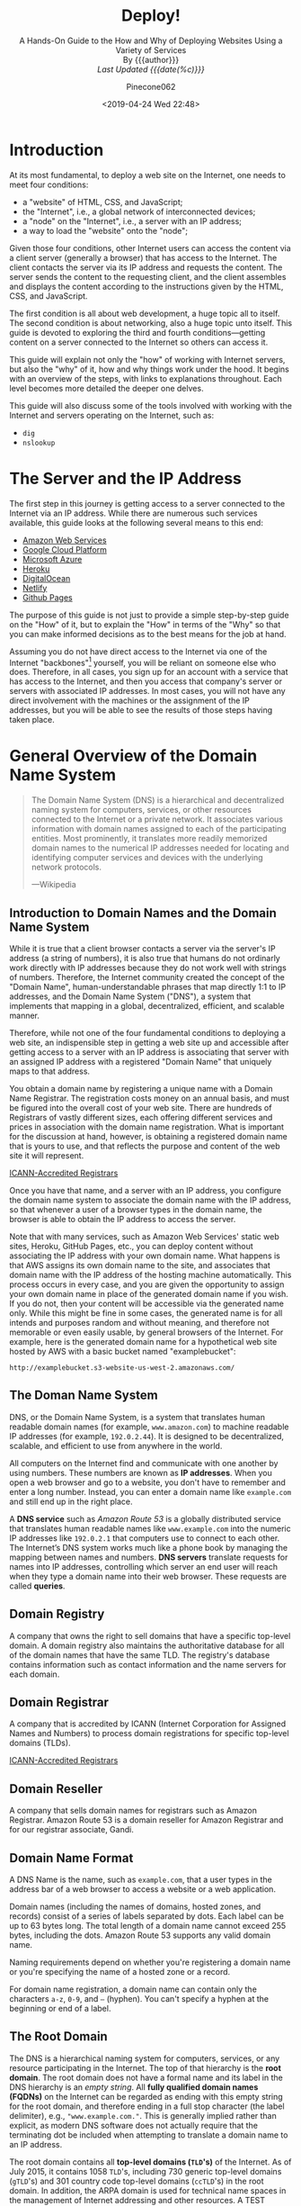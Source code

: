 # -*- mode:org; fill-column:79; -*-
#+TITLE:Deploy!
#+AUTHOR:Pinecone062
#+DATE:<2019-04-24 Wed 22:48>
#+SUBTITLE:A Hands-On Guide to the How and Why of Deploying Websites Using a Variety of Services @@html:<br>@@
#+SUBTITLE:By {{{author}}} @@html:<br>@@
#+SUBTITLE:/Last Updated {{{date(%c)}}}/

* Introduction
At its most fundamental, to deploy a web site on the Internet, one needs to
meet four conditions:

- a "website" of HTML, CSS, and JavaScript;
- the "Internet", i.e., a global network of interconnected devices;
- a "node" on the "Internet", i.e., a server with an IP address;
- a way to load the "website" onto the "node";


Given those four conditions, other Internet users can access the content via a
client server (generally a browser) that has access to the Internet.  The
client contacts the server via its IP address and requests the content.  The
server sends the content to the requesting client, and the client assembles and
displays the content according to the instructions given by the HTML, CSS, and
JavaScript.

The first condition is all about web development, a huge topic all to itself.
The second condition is about networking, also a huge topic unto itself.  This
guide is devoted to exploring the third and fourth conditions---getting content
on a server connected to the Internet so others can access it.

This guide will explain not only the "how" of working with Internet servers,
but also the "why" of it, how and why things work under the hood.  It begins
with an overview of the steps, with links to explanations throughout.  Each
level becomes more detailed the deeper one delves.

This guide will also discuss some of the tools involved with working with the
Internet and servers operating on the Internet, such as:

- =dig=
- =nslookup=

* The Server and the IP Address
The first step in this journey is getting access to a server connected to the
Internet via an IP address.  While there are numerous such services available,
this guide looks at the following several means to this end:

- [[https://aws.amazon.com/][Amazon Web Services]]
- [[https://cloud.google.com/][Google Cloud Platform]]
- [[https://azure.microsoft.com/en-us/][Microsoft Azure]]
- [[https://www.heroku.com/][Heroku]]
- [[https://www.digitalocean.com/][DigitalOcean]]
- [[https://www.netlify.com/][Netlify]]
- [[https://pages.github.com/][Github Pages]]


The purpose of this guide is not just to provide a simple step-by-step guide on
the "How" of it, but to explain the "How" in terms of the "Why" so that you can
make informed decisions as to the best means for the job at hand.

Assuming you do not have direct access to the Internet via one of the Internet
"backbones"[fn:1] yourself, you will be reliant on someone else who does.
Therefore, in all cases, you sign up for an account with a service that has
access to the Internet, and then you access that company's server or servers
with associated IP addresses.  In most cases, you will not have any direct
involvement with the machines or the assignment of the IP addresses, but you
will be able to see the results of those steps having taken place.

* General Overview of the Domain Name System

#+begin_quote
The Domain Name System (DNS) is a hierarchical and decentralized naming system
for computers, services, or other resources connected to the Internet or a
private network.  It associates various information with domain names assigned
to each of the participating entities.  Most prominently, it translates more
readily memorized domain names to the numerical IP addresses needed for
locating and identifying computer services and devices with the underlying
network protocols.

---Wikipedia
#+end_quote

** Introduction to Domain Names and the Domain Name System
While it is true that a client browser contacts a server via the server's IP
address (a string of numbers), it is also true that humans do not ordinarly
work directly with IP addresses because they do not work well with strings of
numbers.  Therefore, the Internet community created the concept of the "Domain
Name", human-understandable phrases that map directly 1:1 to IP addresses, and
the Domain Name System ("DNS"), a system that implements that mapping in a
global, decentralized, efficient, and scalable manner.

Therefore, while not one of the four fundamental conditions to deploying a web
site, an indispensible step in getting a web site up and accessible after
getting access to a server with an IP address is associating that server with
an assigned IP address with a registered "Domain Name" that uniquely maps to
that address.

You obtain a domain name by registering a unique name with a Domain Name
Registrar.  The registration costs money on an annual basis, and must be
figured into the overall cost of your web site.  There are hundreds of
Registrars of vastly different sizes, each offering different services and
prices in association with the domain name registration.  What is important for
the discussion at hand, however, is obtaining a registered domain name that is
yours to use, and that reflects the purpose and content of the web site it will
represent.

[[https://www.icann.org/registrar-reports/accredited-list.html][ICANN-Accredited Registrars]]

Once you have that name, and a server with an IP address, you configure the
domain name system to associate the domain name with the IP address, so that
whenever a user of a browser types in the domain name, the browser is able to
obtain the IP address to access the server.

Note that with many services, such as Amazon Web Services' static web sites,
Heroku, GitHub Pages, etc., you can deploy content without associating the IP
address with your own domain name.  What happens is that AWS assigns its own
domain name to the site, and associates that domain name with the IP address of
the hosting machine automatically.  This process occurs in every case, and you
are given the opportunity to assign your own domain name in place of the
generated domain name if you wish.  If you do not, then your content will be
accessible via the generated name only.  While this might be fine in some
cases, the generated name is for all intends and purposes random and without
meaning, and therefore not memorable or even easily usable, by general browsers
of the Internet.  For example, here is the generated domain name for a
hypothetical web site hosted by AWS with a basic bucket named "examplebucket":
: http://examplebucket.s3-website-us-west-2.amazonaws.com/

** The Doman Name System
DNS, or the Domain Name System, is a system that translates human readable
domain names (for example, =www.amazon.com=) to machine readable IP addresses
(for example, =192.0.2.44=).  It is designed to be decentralized, scalable, and
efficient to use from anywhere in the world.

All computers on the Internet find and communicate with one another by using
numbers.  These numbers are known as *IP addresses*.  When you open a web browser
and go to a website, you don't have to remember and enter a long number.
Instead, you can enter a domain name like =example.com= and still end up in the
right place.

A *DNS service* such as /Amazon Route 53/ is a globally distributed service
that translates human readable names like =www.example.com= into the numeric IP
addresses like =192.0.2.1= that computers use to connect to each other.  The
Internet’s DNS system works much like a phone book by managing the mapping
between names and numbers.  *DNS servers* translate requests for names into IP
addresses, controlling which server an end user will reach when they type a
domain name into their web browser.  These requests are called *queries*.

** Domain Registry
A company that owns the right to sell domains that have a specific top-level
domain.  A domain registry also maintains the authoritative database for all of
the domain names that have the same TLD.  The registry's database contains
information such as contact information and the name servers for each domain.

** Domain Registrar
A company that is accredited by ICANN (Internet Corporation for Assigned Names
and Numbers) to process domain registrations for specific top-level domains
(TLDs).

[[https://www.icann.org/registrar-reports/accredited-list.html][ICANN-Accredited Registrars]]

** Domain Reseller
A company that sells domain names for registrars such as Amazon Registrar.
Amazon Route 53 is a domain reseller for Amazon Registrar and for our registrar
associate, Gandi.

** Domain Name Format
A DNS Name is the name, such as =example.com=, that a user types in the address
bar of a web browser to access a website or a web application.

Domain names (including the names of domains, hosted zones, and records)
consist of a series of labels separated by dots.  Each label can be up to 63
bytes long.  The total length of a domain name cannot exceed 255 bytes,
including the dots.  Amazon Route 53 supports any valid domain name.

Naming requirements depend on whether you're registering a domain name or
you're specifying the name of a hosted zone or a record.

For domain name registration, a domain name can contain only the characters
=a-z=, =0-9=, and =–= (hyphen).  You can't specify a hyphen at the beginning or
end of a label.

** The Root Domain
The DNS is a hierarchical naming system for computers, services, or any
resource participating in the Internet.  The top of that hierarchy is the *root
domain*.  The root domain does not have a formal name and its label in the DNS
hierarchy is an /empty string/.  All *fully qualified domain names (FQDNs)* on
the Internet can be regarded as ending with this empty string for the root
domain, and therefore ending in a full stop character (the label delimiter),
e.g., ="www.example.com."=.  This is generally implied rather than explicit, as
modern DNS software does not actually require that the terminating dot be
included when attempting to translate a domain name to an IP address.

The root domain contains all *top-level domains (=TLD='s)* of the Internet.  As
of July 2015, it contains 1058 =TLD='s, including 730 generic top-level domains
(=gTLD='s) and 301 country code top-level domains (=ccTLD='s) in the root
domain.  In addition, the ARPA domain is used for technical name spaces in the
management of Internet addressing and other resources.  A TEST domain is used
for testing internationalized domain names.

*** The Root Zone File
The *root zone file* is a small (about 2MB) data set whose publication is the
primary purpose of root name
servers[fn::https://www.iana.org/domains/root/files].  The root zone file is at
the apex of a hierarchical distributed database called the *Domain Name System
(DNS)*.  This database is used by almost all Internet applications to translate
worldwide unique names such as =www.wikipedia.org= into other identifiers such
as IP addresses.  The contents of the root zone file is a list of names and
numeric IP addresses of the *authoritative DNS servers* for all top-level
domains (=TLD='s) such as =com=, =org=, =edu=, and the country code top-level
domains.

[[https://www.verisign.com][Verisign]], which is the registry for the =.com= and =.net= top level domains,
discusses its zone file [[https://www.verisign.com/en_US/channel-resources/domain-registry-products/zone-file/index.xhtml][here]].  [[https://www.icann.org][ICANN]] also has a [[https://czds.icann.org/home][portal]] at which registered
parties can access any zone file for any generic top-level domain (gTLD).

*** The Root Name Servers
The term *"root name server"* is generally used to describe the thirteen
well-known root name servers that implement the root name space domain for the
Internet's official global implementation of the Domain Name System.  There are
13 logical root name servers, operated by 12 independent organisations,
specified, with logical names in the form /letter/ =.root-servers.net=, where
/letter/ ranges from =a= to =m=.  An informational homepage exists for every
logical server (except G-Root) under the [[http://www.root-servers.org/][Root Server Technical Operations
Association]] domain with web addresses in the form
=http://<letter>.root-servers.org/=, where =<letter>= ranges from =a= to =m=.

** Top-Level Domains---TLDs
The last part of a domain name, such as =.com=, =.org=, or =.ninja=.  There are
two types of top-level domains:

*** Generic top-level domains
These TLDs typically give users an idea of what they'll find on the
website. For example, domain names that have a TLD of .bike often are
associated with websites for motorcycle or bicycle businesses or organizations.

*** Geographic top-level domains
These TLDs are associated with geographic areas such as countries or
cities. Some registries for geographic TLDs have residency requirements, while
others, such as .io, allow or even encourage use as a generic TLD.


For a list of the TLDs that you can use when you register a domain name with
Route 53, see [[https://docs.aws.amazon.com/Route53/latest/DeveloperGuide/registrar-tld-list.html][Domains That You Can Register with Amazon Route 53]].

*** List of TLDs

https://tld-list.com/tlds-from-a-z

** DNS Name Servers
A *DNS name server* is a server that stores the DNS records for a domain; a DNS
name server responds with answers to queries against its database.  The most
common types of records stored in the DNS database are for
- Start of Authority (SOA)
- IP addresses (A and AAAA)
- SMTP mail exchangers (MX)
- name servers (NS)
- pointers for reverse DNS lookups (PTR)
- domain name aliases (CNAME).


#+begin_quote
A name server is a computer application that implements a network service for
providing responses to queries against a directory service. It translates an
often humanly meaningful, text-based identifier to a system-internal, often
numeric identification or addressing component. This service is performed by
the server in response to a service protocol request.

---Wikipedia
#+end_quote

- Authoritative DNS ::

     An *authoritative DNS service* provides an update mechanism that
     developers use to manage their public DNS names.  It then answers DNS
     queries, translating domain names into IP address so computers can
     communicate with each other.  Authoritative DNS has the final authority
     over a domain and is responsible for providing answers to recursive DNS
     servers with the IP address information.

     Amazon Route 53 is an authoritative DNS system.

- Recursive DNS ::

     Clients typically do not make queries directly to authoritative DNS
                   services.  Instead, they generally connect to another type
                   of DNS service known as a *resolver*, or a *recursive DNS
                   service*.  A recursive DNS service acts like a hotel
                   concierge: while it doesn't own any DNS records, it acts as
                   an intermediary which can get the DNS information on your
                   behalf.  If a recursive DNS has the DNS reference *cached*,
                   or stored for a period of time, then it answers the DNS
                   query by providing the source or IP information.  If not, it
                   passes the query to one or more authoritative DNS servers to
                   find the information.

                   Verisign offers a free, public recursive domain name server
                   at [[https://www.verisign.com/en_US/security-services/public-dns/index.xhtml][Public DNS]].


#+caption:Domain name resolvers determine the domain name servers responsible for the domain name in question by a sequence of queries starting with the right-most (top-level) domain label.
#+name:address-resolution-mechanism
[[file:https://upload.wikimedia.org/wikipedia/commons/thumb/a/a5/Example_of_an_iterative_DNS_resolver.svg/800px-Example_of_an_iterative_DNS_resolver.svg.png]]

Assuming the resolver has no cached records to accelerate the process, the
resolution process starts with a /query/ to one of the *root servers*.  In
typical operation, the root servers do not answer directly, but respond with a
*referral* to more authoritative servers, e.g., a query for =www.wikipedia.org=
is referred to the =org= servers.  The resolver now queries the servers
referred to, and iteratively repeats this process until it receives an
*authoritative answer*.  The diagram illustrates this process for the host that
is named by the fully qualified domain name "www.wikipedia.org".

** How a DN Server Routes Traffic
The following diagram gives an overview of how recursive and authoritative DNS
services work together to route an end user to your website or application.

[[file:https://d1.awsstatic.com/Route53/how-route-53-routes-traffic.8d313c7da075c3c7303aaef32e89b5d0b7885e7c.png]]

1. A user opens a web browser, enters =www.example.com= in the address bar, and
   presses Enter.
2. The request for =www.example.com= is routed to a *DNS resolver*, which is
   typically managed by the user's Internet service provider (ISP), such as a
   cable Internet provider, a DSL broadband provider, or a corporate network.
3. The *DNS resolver* for the ISP forwards the request for =www.example.com= to a
   *DNS root name server*.
4. The *DNS resolver* for the ISP forwards the request for =www.example.com=
   again, this time to one of the *TLD name servers* for =.com= domains. The
   name server for =.com= domains responds to the request with the names of the
   four *Amazon Route 53 name servers* that are associated with the
   =example.com= domain.
5. The *DNS resolver* for the ISP chooses an *Amazon Route 53 name server* and
   forwards the request for =www.example.com= to that name server.
6. The *Amazon Route 53 name server* looks in the =example.com= hosted zone for
   the =www.example.com= record, gets the associated value, such as the IP
   address for a web server, =192.0.2.44=, and returns the IP address to the
   DNS resolver.
7. The *DNS resolver* for the ISP finally has the IP address that the user
   needs. The resolver returns that value to the web browser. The DNS resolver
   also /caches/ (stores) the IP address for =example.com= for an amount of
   time that you specify so that it can respond more quickly the next time
   someone browses to example.com. For more information, see time to live
   (TTL).
8. The *web browser* sends a request for =www.example.com= to the IP address
   that it got from the DNS resolver. This is where your content is, for
   example, a web server running on an Amazon EC2 instance or an Amazon S3
   bucket that's configured as a website endpoint.
9. The *web server* or other resource at =192.0.2.44= returns the web page for
   =www.example.com= to the web browser, and the web browser displays the page.

** Domain Name Registration
https://docs.aws.amazon.com/Route53/latest/DeveloperGuide/domain-register.html

#+begin_quote
When a domain is registered with a domain name registrar, the zone
administrator provides the list of *name servers* (typically at least two, for
redundancy[7]) that are /authoritative/ for the zone that contains the domain.

---Wikipedia
#+end_quote

If you want to create a website or a web application, you start by registering
the name of your website, known as a domain name.  Your domain name is the
name, such as =example.com=, that your users enter in a browser to display your
website.

* Deploy Web Sites using Amazon Web Services
Amazon Web Services ("AWS") is a huge conglomeration of services devoted to all
thrings "Cloudy" and "Webby".  This guide is limited to only a small corner of
that universe, in particular to those areas touching upon:

- domain names and domain name services
- static web sites
- "smallish" dynamic web sites
- single-page apps of the React kind


The basic services involved will be:

- Account Management
- [[https://aws.amazon.com/route53/][Route 53]] (for domain name registration and domain name services)
- [[https://aws.amazon.com/s3/][Simple Storage Service (S3)]] (for hosting static content and single page apps)
- [[https://aws.amazon.com/ec2/][Elastic Cloud Compute (EC2)]] (for hosting dynamic content and databases)
- [[https://aws.amazon.com/lightsail/][Amazon Lightsail]] (for hosting dynamic content efficiently and cheaply)

** AWS Accounts
You sign up for accss to Amazon Web Services to obtain a *root account* and
*root account credentials*.  For this step, you use your email address and a
password.  Then you create one or more user accounts called *IAM user accounts*
and *IAM user account credentials*, which you use for everyday access to AWS
services.  For this step, you create a user name and a password.

Since the root account has unlimited access and control to all aspects of your
AWS account, it is important to limit yourself through use of the IAM accounts
on a day-to-day basis, and to use the root account credentials only when
absolutely necessary.  You access AWS via an IAM user through a special URL
obtained during the signup process.

*** The Root Account
**** Sign Up for an AWS Account
   - https://aws.amazon.com/getting-started/
   - https://portal.aws.amazon.com/billing/signup

When you sign up for AWS, your AWS account is automatically signed up for all
services in AWS.  You are charged only for the services that you use.

- Open https://aws.amazon.com/, and then choose =Create an AWS Account=.
- Part of the sign-up procedure involves receiving a phone call and entering a
  verification code using the phone keypad.
- Note your AWS account number, because you'll need it later.

**** Access AWS Via the Root Account
 To access the AWS Management Console for the first time, you provide an email
 address and a password.

 - This combination of your email address and password is called your *root
   identity* or *root account credentials*.
 - After you access your account for the first time, we strongly recommend that
   you don't use your root account credentials again for everyday use.  Instead,
   you should create new credentials by using AWS Identity and Access Management
   (IAM) to create your IAM User account.

*** The IAM User Account
 Next you will create a user account for yourself known as an *IAM user*, and
 then add the IAM user to an *IAM group* with /administrative permissions/ or
 grant the IAM user /administrative permissions/.  Thereafter you then can
 access AWS using a special URL and the credentials for the IAM user.  You also
 can add other IAM users later, and restrict their access to specified
 resources in the account.

**** Create an IAM User
 Perform the following procedures to create a group for administrators, create
 an IAM user, and then add the IAM user to the administrators group.

 1. Use your AWS account email address and password to sign in as the *AWS
    account root user* to [[https://console.aws.amazon.com/iam/][the IAM console]].

 2. In the navigation pane of the console, choose =Users=, and then choose =Add
    user=.

 3. For =User name=, type =Administrator=.

 4. Select the check box next to *AWS Management Console* access, select =Custom
    password=, and then type the new user's password in the text box.

 5. Choose =Next: Permissions=.

 6. On the =Set permissions= page, choose =Add user to group=.

 7. Choose =Create group=.

 8. In the =Create group= dialog box, for =Group name= type =Administrators=.

 9. For =Filter policies=, select the check box for =AWS managed - job
    function=.

 10. In the policy list, select the check box for =AdministratorAccess=.  Then
     choose =Create group=.

 11. Back in the list of groups, select the check box for your new group.  Choose
     =Refresh= if necessary to see the group in the list.

 12. Choose =Next: Tags= to add metadata to the user by attaching tags as
     key-value pairs.

 13. Choose =Next: Review= to see the list of group memberships to be added to
     the new user.  When you are ready to proceed, choose =Create user=.


 You can use this same process to create more groups and users, and to give your
 users access to your AWS account resources.

 To learn about using policies to restrict users' permissions to specific AWS
 resources, go to [[https://docs.aws.amazon.com/IAM/latest/UserGuide/access_policies_examples.html][Access Management and Example Policies]].
**** Sign in as an IAM User
 1. Sign out of the AWS console.

 2. Sign in by using the following URL, where =your_aws_account_id= is your AWS
    account number without the hyphens.
    : https://your_aws_account_id.signin.aws.amazon.com/console/

 3. Enter the IAM user name (not your email address) and password that you just
    created.  When you're signed in, the navigation bar displays
    ="your_user_name @ your_aws_account_id"=.

**** Create an Account Alias
 If you don't want the URL for your sign-in page to contain your AWS account ID,
 you can create an account alias.

 1. On the IAM console, choose =Dashboard= in the navigation pane.

 2. On the dashboard, choose =Customize= and enter an alias such as your company
    name.

 3. Sign out of the AWS console.

 4. Sign in by using the following URL:
    : https://your_account_alias.signin.aws.amazon.com/console/


 To verify the sign-in link for IAM users for your account, open the IAM console
 and check under IAM users sign-in link on the dashboard.

**** Set Up Multi-factor Authentication
For increased security, set up multi-factor authentication (MFA) for your
account.  Everytime you log into your account, you will be required to enter a
unique authentication code from an approved authentication device.

- Under your account name on the toolbar, click on =My Security Credentials=.
- Click on =Manage MFA Device=

*** Access Your AWS Account
You use AWS services by using any of the following options:
- [[*Access Your Account Via the AWS Management Console][AWS Management Console]]
- API for each service
- AWS Command Line Interface (AWS CLI)
- AWS Tools for Windows PowerShell
- AWS SDKs
- AWS Console Mobile Application

**** Access Your Account Via the AWS Management Console
Online access to all AWS services can be done through the AWS Management
Console, which loads after signing in.

- https://us-west-2.console.aws.amazon.com/console/home?region=us-west-2

**** Access the API, AWS CLI, AWS Tools for Windows PowerShell, or the AWS SDKs
To use the API, the AWS CLI, AWS Tools for Windows PowerShell, or the AWS SDKs,
you must create *access keys*.  These keys consist of an access key ID and
secret access key, which are used to sign programmatic requests that you make
to AWS.

To create the keys, you sign in to the AWS Management Console. We strongly
recommend that you sign in with your IAM user credentials instead of your root
credentials.

1. Click on your account name on the toolbar and go to =My Security
   Credentials=.
2. Click on =Create Access Key=.


The keys will be saved in =~/.aws/credentials=.

*** Amazon Pricing
- https://aws.amazon.com/pricing/

**** Free Tier

***** Always Free
These free tier offers do not expire and are available to all AWS customers.

****** Amazon DynamoDB
- Fast and flexible NoSQL database with seamless scalability
- 25 GB of storage
- 25 provisioned Write Capacity Units (WCU)
- 25 provisioned Read Capacity Units (RCU)
- Enough to handle up to 200M requests per month.

****** AWS Lambda
Compute service that runs your code in response to events and automatically
manages the compute resources

- 1,000,000 free requests per month
- Up to 3.2 million seconds of compute time per month

****** Amazon SNS
Fast, flexible, fully managed push messaging service

- 1,000,000 Publishes
- 100,000 HTTP/S Deliveries
- 1,000 Email Deliveries

****** Amazon CloudWatch
Monitoring for AWS cloud resources and applications

- 10 Custom Metrics and 10 Alarms
- 1,000,000 API Requests
- 5GB of Log Data Ingestion and 5GB of Log Data Archive
- 3 Dashboards with up to 50 Metrics Each per Month

****** Amazon Chime
Amazon Chime is a modern unified communications service that offers
frustration-free meetings with exceptional audio and video.

- Amazon Chime Basic subscription is free to use for as long you'd like
- Unlimited usage of Amazon Chime Basic

****** Amazon Cognito
Mobile user identity and synchronization

- The Your User Pool feature has a free tier of 50,000 MAUs each month
- 10 GB of cloud sync storage. Expires 12 months after sign-up.
- 1,000,000 sync operations per month. Expires 12 months after sign-up.

****** Amazon Glacier
Long-term, secure, durable object storage

- 10 GB of Amazon Glacier data retrievals per month for free. The free tier
  allowance can be used at any time during the month and applies to Standard
  retrievals

****** Amazon Macie
Discover, Classify, and Protect Your Data

- 1 GB processed by the content classification engine
- 100,000 events

****** Amazon SES
Cost-effective email service in the Cloud

- 62,000 Outbound Messages per month to any recipient when you call Amazon SES
  from an Amazon EC2 instance directly or through AWS Elastic Beanstalk.
- 1,000 Inbound Messages per month

****** Amazon SQS
Scalable queue for storing messages as they travel between computers

- 1,000,000 Requests

****** Amazon SWF
Task coordination and state management service for Cloud applications

- 10,000 Activity Tasks
- 30,000 Workflow-Days
- 1,000 Initiated Executions

****** AWS CodeBuild
Fully managed build service that builds and tests code in the cloud

- 100 build minutes per month of build.general1.small compute type usage

****** AWS CodeCommit
Highly scalable, managed source control service

- 5 active users per month
- 50 GB-month of storage per month
- 10,000 Git requests per month

****** AWS CodePipeline
Continuous delivery service for fast and reliable application updates

- 1 Active Pipeline per month

****** AWS Database Migration Service
Migrate databases with minimal downtime

- 750 Hours of Amazon DMS Single-AZ dms.t2.micro instance usage
- 50 GB of included General Purpose (SSD) storage

****** AWS Glue
Simple, flexible, and cost-effective extract, transform, and load (ETL) service

- 1 Million objects stored in the AWS Glue Data Catalog
- 1 Million requests made per month to the AWS Glue Data Catalog

****** AWS Key Management Service
AWS Key Management Service is a managed service that provides easy encryption
with administrative controls

- 20,000 free requests per month

****** AWS License Manager
Set rules to manage, discover, and report third-party license usage proactively

- Unlimited - set as many rules as you want to manage third-party license usage
- Use AWS License Manager on free instances without incurring charges. Normal
  AWS rates are applied for applications that require more resources than the
  default environment provides.

****** AWS Step Functions
Coordinate components of distributed applications

- 4,000 state transitions per month

****** AWS Storage Gateway
Hybrid cloud storage with seamless local integration and optimized data
transfer

- First 100 GB per account is free
- No transfer charges into AWS

****** AWS Well-Architected Tool
Review your architecture and adopt best practices with the AWS Well-Architected
Tool

- To use this free tool, define your workload, and answer a set of questions
  across the five pillars of the Well Architected Framework. The AWS
  Well-Architected Tool then provides a plan on how to architect for the cloud
  using AWS best practices.

****** AWS X-Ray
Analyze and debug your applications

- 100,000 traces recorded per month
- 1,000,000 traces scanned or retrieved per month

***** 12 Months Free
Enjoy these offers for 12-months following your initial sign-up date to AWS.

****** Amazon EC2
Resizable compute capacity in the Cloud

- 750 hours per month of Linux, RHEL, or SLES t2.micro instance usage
- 750 hours per month of Windows t2.micro instance usage

****** Amazon S3
Secure, durable, and scalable object storage infrastructure

- 5 GB of Standard Storage
- 20,000 Get Requests
- 2,000 Put Requests

****** Amazon RDS
Managed Relational Database Service for MySQL, PostgreSQL, MariaDB, Oracle
BYOL, or SQL Server

- 750 Hours per month of db.t2.micro database usage (applicable DB engines)
- 20 GB of General Purpose (SSD) database storage
- 20 GB of storage for database backups and DB Snapshots

****** Amazon API Gateway
Publish, maintain, monitor, and secure APIs at any scale

- 1 Million API Calls Received per month

****** Amazon Cloud Directory
Fully-managed, cloud-native directory building service for data with multiple
hierarchies

- 1GB of storage per month
- 10,000 combined strongly consistent read API calls and write API calls per
  month
- 100,000 eventually consistent read API calls per month

****** Amazon CloudFront
Web service to distribute content to end users with low latency and high data
transfer speeds

- 50 GB of Data Transfer Out
- 2,000,000 HTTP or HTTPS Requests

****** Amazon Comprehend
Continuously trained and fully managed natural language processing (NLP)

- 50K units of text (5M characters) for each API per month
- 5 Topic Modeling Jobs up to 1MB each per month for the first 12 months

****** Amazon Connect
Amazon Connect is a simple to use, cloud-based contact center that scales to
support any size business

- 90 minutes per month of Amazon Connect usage
- A local direct inward dial (DID) number for the region*
- 30 minutes per month of local inbound DID calls*
- 30 minutes per month of local outbound calls*
- For US regions, a toll-free number for use per month and 30 minutes per month
  of US inbound toll-free calls*

****** Amazon EFS
Simple, scalable, shared file storage service for Amazon EC2 instances

- 5GB of storage

****** Amazon Elastic Block Storage
Persistent, durable, low-latency block-level storage volumes for EC2 instances

- 30 GiB of Amazon EBS: any combination of General Purpose (SSD) or Magnetic

****** Amazon Elastic Container Registry
Store and retrieve Docker images

- 500 MB-month of Storage

****** Amazon Elastic Transcoder
Fully managed media transcoding service

- 20 Minutes of Audio Transcoding

****** Amazon ElastiCache
Web service that makes it easy to deploy, operate, and scale an in-memory cache
in the Cloud

- 750 Hours of cache.t2micro Node usage

****** Amazon Elasticsearch Service
Managed service that makes it easy to deploy, operate, and scale Elasticsearch
clusters in the AWS Cloud

- 750 hours per month of a single-AZ t2.small.elasticsearch instance
- 10GB per month of optional EBS storage (Magnetic or General Purpose)

****** Amazon GameLift
Simple, fast, cost-effective dedicated game server hosting.

- 125 hours per month of Amazon GameLift c4.large.gamelift On-Demand instance
  usage
- 50 GB EBS General Purpose (SSD) storage

****** Amazon Lex
Build Voice and Chat Text Chatbots

- 10,000 text requests per month
- 5,000 speech requests per month

****** Amazon MQ
Amazon MQ is a managed message broker service for Apache ActiveMQ

- 750 hours of a single-instance mq.t2.micro broker per month
- 1GB of storage per month

****** Amazon Pinpoint
Targeted Push Notifications for Mobile Apps

- 5,000 free targeted users per month
- 1,000,000 free push notifications per month
- 100,000,000 events per month

****** Amazon Polly
Turn text into lifelike speech

- 5M characters per month

****** Amazon Rekognition
Deep learning-based image recognition service

- Analyze 5,000 images per month
- Store up to 1,000 face metadata per month

****** Amazon Sumerian
Build and run virtual reality, augmented reality, and 3D applications

- 50MB published scene that receives 100 views per month for free in the first
  year

****** Amazon Transcribe
Add speech-to-text capability to your applications with automatic speech
recognition

- 60 minutes per month

****** Amazon Translate
Fast, high-quality, and affordable neural machine translation

- 2 million characters per month

****** AWS Amplify Console
Build, deploy, and host cloud-powered modern web app

- Build & Deploy - 1000 build minutes per month
- Hosting - 5 GB stored per month & 15 GB served per month

****** AWS Data Pipeline
Orchestration for data-driven workflows

- 3 Low Frequency Preconditions
- 5 Low Frequency Activities

****** AWS Greengrass
Local compute, messaging, data caching, and sync capabilities for connected
devices

- 3 devices for free

****** AWS IoT
Connect devices to the cloud

- 250,000 Messages (published or delivered) per month

****** AWS IoT Device Management
Onboard, organize, monitor, and remotely manage connected devices at scale

- 50 remote actions per month

****** AWS OpsWorks for Chef Automate
Configuration management with Chef server and Chef Automate

- 7,500 node hours (which equals 10 nodes) per month

****** AWS OpsWorks for Puppet Enterprise
Configuration management with Puppet Enterprise

- 7,500 node hours (which equals 10 nodes) per month

****** AWS RoboMaker
AWS RoboMaker makes it easy to develop, simulate, and deploy intelligent
robotics applications at scale

- 25 SU-hours for free

****** AWS Trusted Advisor
AWS Cloud Optimization Expert

- 4 best-practice checks on performance and security (service limits, security
  groups, IAM, and MFA)

****** Elastic Load Balancing
Automatic distribution of incoming application traffic across multiple Amazon
EC2 instances

- 750 Hours per month shared between Classic and Application load balancers
- 15 GB of data processing for Classic load balancers
- 15 LCUs for Application load balancers

***** Trials
Short-term free trial offers are available through many different software
solutions.

****** Amazon SageMaker
Fully managed platform to build, train, and deploy machine learning models

- 250 hours per month of t2.medium notebook usage for the first two months
- 50 hours per month of m4.xlarge for training for the first two months
- 125 hours per month of m4.xlarge for hosting for the first two months

****** Amazon Lightsail
Virtual Private Servers made easy!  Everything you need to jumpstart your
project on AWS with compute, storage, and networking.

- 30-days free (750 hours per month)
- Try the $3.50 USD Lightsail plan free for one month when using Linux/Unix
- Try the $8 USD plan free for one month when using Lightsail for Microsoft
  Windows Server

****** Amazon GuardDuty
Intelligent threat detection and continuous monitoring to protect your AWS
accounts and workloads.

- 30-day Free Trial

****** Amazon Comprehend Medical
A natural language processing service that makes it easy to use machine
learning to extract relevant medical information from unstructured text

- 25k units of text (2.5M characters) for the first 3 months from first use of
  the service
- Can be used for both the Medical Named Entity and Relationship Extraction
  (NERe) API and the Protected Health Information Data Extraction and
  Identification (PHId) API.

****** Amazon Inspector
Automated security assessment service to help improve the security and
compliance of applications deployed on AWS

- 90-day Free Trial or 250 agent-assessments. Which ever occurs first.

****** Amazon Redshift
Fast, simple, cost-effective data warehousing

- Two-month free trial
- 750 DC2.Large hours per month for 2 months

****** Amazon SageMaker Ground Truth
Build highly-accurate training datasets quickly, while reducing data labeling
costs by up to 70%

- First 500 objects labeled per month for the first two months after first use
  of SageMaker (excluding any additional costs incurred by using a labeling
  vendor or Amazon Mechanical Turk)

****** Amazon WorkDocs
Amazon WorkDocs is a secure, fully managed, content creation, file
collaboration service that runs on AWS

- 30-day Free Trial
- with 1 TB of storage per user for up to 50 users
- Amazon WorkSpaces users get Amazon WorkDocs with 50 GB of storage for no
  additional charge

****** Amazon WorkDocs & WorkSpaces Bundle
Amazon WorkDocs & WorkSpaces bundle is a managed, content creation, file
collaboration, secure cloud desktop service.

- 50 GB of storage per WorkSpaces user
- Upgrade to 1 TB of storage for discounted rate of $2 per WorkSpaces user per
  month
- Access to all WorkDocs features

****** AWS Device Farm
Test your iOS, Android and FireOS apps on real devices in the AWS cloud

- Free one-time trial of 250 Device Minutes

**** Overview
AWS offers you a pay-as-you-go approach for pricing for over 120 cloud
services.  With AWS you pay only for the individual services you need, for as
long as you use them, and without requiring long-term contracts or complex
licensing.  AWS pricing is similar to how you pay for utilities like water and
electricity.  You only pay for the services you consume, and once you stop
using them, there are no additional costs or termination fees.

***** Pay-as-you-go
Pay-as-you-go allows you to easily adapt to changing business needs without
overcommitting budgets and improving your responsiveness to changes.  With a
pay-as-you-go model, you can adapt your business depending on need and not on
forecasts, reducing the risk of overpositioning or missing capacity.

***** Save when you reserve
For certain services like Amazon EC2 and Amazon RDS, you can invest in reserved
capacity.  With Reserved Instances, you can save up to 75% over equivalent
on-demand capacity.  When you buy Reserved Instances, the larger the upfront
payment, the greater the discount.

***** Pay less by using more
With AWS, you can get volume based discounts and realize important savings as
your usage increases.  For services such as S3, pricing is tiered, meaning the
more you use, the less you pay per GB.  AWS also gives you options to acquire
services that help you address your business needs.

**** Services Pricing

***** Compute
****** EC2 Pricing
There are four ways to pay for Amazon EC2 instances:
1. On-Demand

   With On-Demand instances, you pay for compute capacity by per hour or per
   second depending on which instances you run. No longer-term commitments or
   upfront payments are needed. You can increase or decrease your compute
   capacity depending on the demands of your application and only pay the
   specified per hourly rates for the instance you use.

2. Reserved Instances

   Reserved Instances provide you with a significant discount (up to 75%)
   compared to On-Demand instance pricing. In addition, when Reserved Instances
   are assigned to a specific Availability Zone, they provide a capacity
   reservation, giving you additional confidence in your ability to launch
   instances when you need them.

3. Spot instances

   Amazon EC2 Spot instances allow you to request spare Amazon EC2 computing
   capacity for up to 90% off the On-Demand price.

4. Dedicated Hosts

   A Dedicated Host is a physical EC2 server dedicated for your use. Dedicated
   Hosts can help you reduce costs by allowing you to use your existing
   server-bound software licenses, including Windows Server, SQL Server, and
   SUSE Linux Enterprise Server (subject to your license terms), and can also
   help you meet compliance requirements.

5. Per Second Billing

   With per-second billing, you pay for only what you use. It takes cost of
   unused minutes and seconds in an hour off of the bill, so you can focus on
   improving your applications instead of maximizing usage to the
   hour. Especially, if you manage instances running for irregular periods of
   time, such as dev/testing, data processing, analytics, batch processing and
   gaming applications, can benefit.

****** Amazon Lightsail Pricing
- https://aws.amazon.com/lightsail/pricing/

Linux/Unix and Windows pricing; the following pricing is for Linux/Unix only.

You can try the $3.50 USD Lightsail plan free for one month (up to 750 hours),
the $8 USD plan free for one month when using Lightsail for Microsoft Windows
Server, or the $15 USD free for one month when using the Managed databases
plan. Choose appropriate plan when you launch your first Lightsail server, and
we will credit one free month to your account.

Included:
- Static IP address
- DNS management
- Server monitoring
- SSH terminal access (Linux/Unix)
- Intuitive management console
- RDP access (Windows)
- Secure key management


Pricing:
- $3.50/month
  - 512 MB Memory
  - 1 Core Processor
  - 20 GB SSD Disk
  - 1 TB Transfer

- $5.00/month
  - 1 GB Memory
  - 1 Core Processor
  - 40 GB SSD Disk
  - 2 TB Transfer

- $10.00/month
  - 2 GB Memory
  - 1 Core Processor
  - 60 GB SSD Disk
  - 3 TB Transfer

- $20.00/month
  - 4 GB Memory
  - 2 Core Processor
  - 80 GB SSD Disk
  - 4 TB Transfer

- $40.00/month

- $80.00/month

- $160.00/month

- Managed databases pricing

  Choose between our standard plan or our high availability plan (includes
  extra instances for redundancy or failovers).

  - Standard plan
    - $15
    - $30
    - $60
    - $115

  - High Availability plan

  - Memory (RAM)
    - 1 GB
    - 2 GB
    - 4 GB
    - 8 GB

  - Compute capacity

  - SSD storage
    - 40 GB
    - 80 GB
    - 120 GB
    - 240 GB

  - Data transfer allowance
    - 100 GB
    - 100 GB
    - 100 GB
    - 200 GB

  - Data encrypted
    - No
    - Yes
    - Yes
    - Yes

****** Amazon Elastic Container Service pricing
- https://aws.amazon.com/ecs/pricing/

There are two different charge models for Amazon Elastic Container Service
(ECS).

- Fargate Launch Type Model ::

     With Fargate, you pay for the amount of vCPU and memory resources that
     your containerized application requests. vCPU and memory resources are
     calculated from the time your container images are pulled until the Amazon
     ECS Task* terminates, rounded up to the nearest second. A minimum charge
     of 1 minute applies.

- EC2 Launch Type Model ::

     There is no additional charge for EC2 launch type. You pay for AWS
     resources (e.g. EC2 instances or EBS volumes) you create to store and run
     your application. You only pay for what you use, as you use it; there are
     no minimum fees and no upfront commitments.

****** AWS Lambda Pricing
- https://aws.amazon.com/lambda/pricing/

With AWS Lambda, you pay only for what you use. You are charged based on the
number of requests for your functions and the duration, the time it takes for
your code to execute.

Lambda counts a *request* each time it starts executing in response to an event
notification or invoke call, including test invokes from the console. You are
charged for the total number of requests across all your functions.

*Duration* is calculated from the time your code begins executing until it
returns or otherwise terminates, rounded up to the nearest 100ms. The price
depends on the amount of memory you allocate to your function.

The Lambda free tier includes 1M free requests per month and 400,000 GB-seconds
of compute time per month. The memory size you choose for your Lambda functions
determines how long they can run in the free tier. The Lambda free tier does
not automatically expire at the end of your 12 month AWS Free Tier term, but is
available to both existing and new AWS customers indefinitely.

You may incur additional charges if your Lambda function utilizes other AWS
services or transfers data. For example, if your Lambda function reads and
writes data to or from Amazon S3, you will be billed for the read/write
requests and the data stored in Amazon S3.

Data transferred “in” to and “out” of your AWS Lambda functions from outside
the region the function executed in will be charged at the EC2 data transfer
rates as listed here under “Data transfer”.

Data transferred between Amazon S3, Amazon Glacier, Amazon DynamoDB, Amazon
SES, Amazon SQS, Amazon Kinesis, Amazon ECR, Amazon SNS, or Amazon SimpleDB and
AWS Lambda functions in the same AWS Region is free.

The usage of VPC or VPC peering with AWS Lambda functions will incur additional
charges.

- Requests ::
              First 1M requests per month are free.

              $0.20 PER 1M REQUESTS THEREAFTER

- Duration ::
              First 400,000 GB-seconds per month, up to 3.2M seconds of compute
              time, are free.

              $0.00001667 FOR EVERY GB-SECOND USED THEREAFTER

***** Storage
****** Amazon S3 Pricing
- https://aws.amazon.com/s3/pricing/

Pay only for what you use. There is no minimum fee. Estimate your monthly bill
using the [[http://aws.amazon.com/calculator/][AWS Simple Monthly Calculator]].

******* Storage pricing

******** S3 Standard Storage
- First 50 TB / Month $0.023 per GB
- Next 450 TB / Month $0.022 per GB
- Over 500 TB / Month $0.021 per GB

***** Database
****** Amazon DynamoDB pricing
- https://aws.amazon.com/dynamodb/pricing/

DynamoDB charges for reading, writing, and storing data in your DynamoDB
tables, along with any optional features you choose to enable. DynamoDB has two
capacity modes and those come with specific billing options for processing
reads and writes on your tables: on-demand and provisioned. Click the following
links to learn more about the billing options for each capacity mode.

******* Pricing for on-demand capacity mode
With on-demand capacity mode, DynamoDB charges you for the data reads and
writes your application performs on your tables. You do not need to specify how
much read and write throughput you expect your application to perform because
DynamoDB instantly accommodates your workloads as they ramp up or down.

On-demand capacity mode might be best if you:

- Create new tables with unknown workloads.
- Have unpredictable application traffic.
- Prefer the ease of paying for only what you use.

******* Pricing for provisioned capacity mode
With provisioned capacity mode, you specify the number of reads and writes per
second that you expect your application to require. You can use auto scaling to
automatically adjust your table’s capacity based on the specified utilization
rate to ensure application performance while reducing costs.

Provisioned capacity mode might be best if you:

- Have predictable application traffic.
- Run applications whose traffic is consistent or ramps gradually.
- Can forecast capacity requirements to control costs.

***** Migration
***** Networking and Delivery Content
**** Cost Optimization
- https://aws.amazon.com/pricing/cost-optimization/

Optimize your costs when using AWS

By following a few simple steps, you can effectively control your AWS costs: 1)
Right-size your services to meet capacity needs at the lowest cost 2) Save
money when you reserve 3) Use the spot market 4) Monitor and track service
usage 5) Use Cost Explorer to optimize savings.

***** SIMPLE MONTHLY CALCULATOR
- https://calculator.s3.amazonaws.com/index.html

*** Amazon Route 53
Amazon Route 53 is a highly available and scalable Domain Name System (DNS) web
service.

You can use Route 53 to perform three main functions in any combination:
1. domain registration
2. DNS routing
3. health checking


If you choose to use Route 53 for all three functions, perform the steps in
this order:

1. Register domain names

   Your website needs a name, such as =example.com=.  Route 53 lets you register a
   name for your website or web application, known as a domain name.

   - for an overview, see [[https://docs.aws.amazon.com/Route53/latest/DeveloperGuide/welcome-domain-registration.html][How Domain Registration Works]].
   - for a procedure, see [[https://docs.aws.amazon.com/Route53/latest/DeveloperGuide/domain-register.html][Registering a New Domain]].
   - For a tutorial that takes you through registering a domain and creating a
     simple website in an Amazon S3 bucket,
     see [[https://docs.aws.amazon.com/Route53/latest/DeveloperGuide/getting-started.html][Getting Started with Amazon Route 53]].

2. Route internet traffic to the resources for your domain

   When a user opens a web browser and enters your domain name (=example.com=)
   or subdomain name (=acme.example.com=) in the address bar, Route 53 helps
   connect the browser with your website or web application.

   - For an overview, see [[https://docs.aws.amazon.com/Route53/latest/DeveloperGuide/welcome-dns-service.html][How Internet Traffic Is Routed to Your Website or Web
     Application]].
   - For procedures, see [[https://docs.aws.amazon.com/Route53/latest/DeveloperGuide/dns-configuring.html][Configuring Amazon Route 53 as Your DNS Service]].

3. Check the health of your resources

   Route 53 sends automated requests over the internet to a resource, such as a
   web server, to verify that it's reachable, available, and functional.  You
   also can choose to receive notifications when a resource becomes unavailable
   and choose to route internet traffic away from unhealthy resources.

   - For an overview, see [[https://docs.aws.amazon.com/Route53/latest/DeveloperGuide/welcome-health-checks.html][How Amazon Route 53 Checks the Health of Your Resources]].
   - For procedures, see [[https://docs.aws.amazon.com/Route53/latest/DeveloperGuide/dns-failover.html][Creating Amazon Route 53 Health Checks and Configuring
     DNS Failover]].
**** Route 53 Domain Name System Concepts
***** Alias record
A type of record that you can create with Amazon Route 53 to route traffic to
AWS resources such as Amazon CloudFront distributions and Amazon S3 buckets.

***** Authoritative Name Server
A name server that has definitive information about one part of the Domain Name
System (DNS) and that responds to requests from a DNS resolver by returning the
applicable information.  Route 53 name servers are the authoritative name
servers for every domain that uses Route 53 as the DNS service. The name
servers know how you want to route traffic for your domain and subdomains based
on the records that you created in the hosted zone for the domain.

***** DNS query
Usually a request that is submitted by a device, such as a computer or a smart
phone, to the Domain Name System (DNS) for a resource that is associated with a
domain name.

***** DNS resolver
A DNS server, often managed by an internet service provider (ISP), that acts as
an intermediary between user requests and DNS name servers. When you open a
browser and enter a domain name in the address bar, your query goes first to a
DNS resolver. The resolver communicates with DNS name servers to get the IP
address for the corresponding resource, such as a web server. A DNS resolver is
also known as a recursive name server because it sends requests to a sequence
of authoritative DNS name servers until it gets the response (typically an IP
address) that it returns to a user's device, for example, a web browser on a
laptop computer.

***** Domain Name System
A worldwide network of servers that help computers, smart phones, tablets, and
other IP-enabled devices to communicate with one another. The Domain Name
System translates easily understood names such as example.com into the numbers,
known as IP addresses, that allow computers to find each other on the internet.

***** Hosted zone
A *container* for records, which include information about how you want to
route traffic for a domain (such as =example.com=) and all of its subdomains
(such as =www.example.com=, =retail.example.com=, and
=seattle.accounting.example.com=).  A hosted zone has the same name as the
corresponding domain.

***** IP address
A number that is assigned to a device on the internet—such as a laptop, a smart
phone, or a web server—that allows the device to communicate with other devices
on the internet.

***** Name servers
Servers in the Domain Name System (DNS) that help to translate domain names
into the IP addresses that computers use to communicate with one another. Name
servers are either recursive name servers (also known as DNS resolver) or
authoritative name servers.

***** Private DNS
A local version of the Domain Name System (DNS) that lets you route traffic for
a domain and its subdomains to Amazon EC2 instances within one or more Amazon
virtual private clouds (VPCs).

***** Recursive name server

***** DNS Record
An object in a hosted zone that you use to define how you want to route traffic
for the domain or a subdomain.

***** Reusable delegation set
A set of four authoritative name servers that you can use with more than one
hosted zone.  By default, Route 53 assigns a random selection of name servers
to each new hosted zone. To make it easier to migrate DNS service to Route 53
for a large number of domains, you can create a reusable delegation set and
then associate the reusable delegation set with new hosted zones.

You create a reusable delegation set and associate it with a hosted zone
programmatically; using the Route 53 console isn't supported. For more
information, see [[https://docs.aws.amazon.com/Route53/latest/APIReference/API_CreateHostedZone.html][CreateHostedZone]] and [[https://docs.aws.amazon.com/Route53/latest/APIReference/API_CreateReusableDelegationSet.html][CreateReusableDelegationSet]] in the Amazon
Route 53 API Reference. The same feature is also available in the [[https://docs.aws.amazon.com/][AWS SDK]]s, the
[[https://docs.aws.amazon.com/cli/latest/reference/route53/index.html][AWS Command Line Interface]], and [[https://docs.aws.amazon.com/powershell/latest/reference/][AWS Tools for Windows PowerShell]].

***** Routing policy
A setting for records that determines how Route 53 responds to DNS queries.

****** Simple routing policy
Use to route internet traffic to a single resource that performs a given
function for your domain, for example, a web server that serves content for the
example.com website.

***** Subdomain
A domain name that has one or more labels prepended to the registered domain
name.  For example, if you register the domain name =example.com=, then
=www.example.com= is a subdomain.  If you create the hosted zone
=accounting.example.com= for the =example.com= domain, then
=seattle.accounting.example.com= is a subdomain.

To *route traffic* for a subdomain, create a record that has the name that you
want, such as =www.example.com=, and specify the applicable values, such as the
IP address of a web server.

***** Time-to-live---TLD
The amount of time, in seconds, that you want a DNS resolver to cache (store)
the values for a record before submitting another request to Route 53 to get
the current values for that record.
**** Register a New Domain Name on Route 53
***** Overview
Here's an overview of how you register a domain name with Amazon Route 53:

1. You choose a domain name and confirm that it's available, meaning that no
   one else has registered the domain name that you want.

   For a list of the top-level domains that Route 53 supports, see [[https://docs.aws.amazon.com/Route53/latest/DeveloperGuide/registrar-tld-list.html][Domains That
   You Can Register with Amazon Route 53]].

2. You register the domain name with Route 53. When you register a domain, you
   provide names and contact information for the domain owner and other
   contacts.

   When you register a domain with Route 53, the service automatically makes
   itself the DNS service for the domain by doing the following:

   - Creates Hosted Zone :: Creates a hosted zone that has the same name as
        your domain.

   - Assigns Name Servers :: Assigns a set of four name servers to the hosted
        zone.  When someone uses a browser to access your website, such as
        =www.example.com=, these name servers tell the browser where to find
        your resources, such as a web server or an Amazon S3 bucket.

   - Adds Name Servers to Domain :: Gets the name servers from the hosted zone
        and adds them to the domain.

   For more information, see [[https://docs.aws.amazon.com/Route53/latest/DeveloperGuide/welcome-dns-service.html][How Internet Traffic Is Routed to Your Website or
   Web Application]].

3. At the end of the registration process, we send your information to the
   registrar for the domain.  The domain registrar is either Amazon Registrar,
   Inc. or our registrar associate, Gandi.  To find out who the registrar is
   for your domain, see [[https://docs.aws.amazon.com/Route53/latest/DeveloperGuide/registrar-tld-list.html][Domains That You Can Register with Amazon Route 53]].

4. The registrar sends your information to the registry for the domain.  A
   registry is a company that sells domain registrations for one or more
   top-level domains, such as =.com=.

5. The registry stores the information about your domain in their own database
   and also stores some of the information in the public WHOIS database.

***** Route 53 Hosted Zones
When you register a domain with Route 53, we automatically create a hosted zone
for the domain and charge a small monthly fee for the hosted zone in addition
to the annual charge for the domain registration.  This hosted zone is where you
store information about how to route traffic for your domain, for example, to
an Amazon EC2 instance or a CloudFront distribution.  If you don't want to use
your domain right now, you can delete the hosted zone; if you delete it within
12 hours of registering the domain, there won't be any charge for the hosted
zone on your AWS bill.  We also charge a small fee for the DNS queries that we
receive for your domain.

****** Public Hosted Zones
A public hosted zone is a *container* that holds information about how you want
to route traffic on the internet for a specific domain, such as =example.com=,
and its subdomains (=acme.example.com=, =zenith.example.com=).

You get a public hosted zone in one of two ways:

1. When you register a domain with Route 53, we create a hosted zone for you
   automatically.

2. When you transfer DNS service for an existing domain to Route 53, you start
   by creating a hosted zone for the domain.


In both cases, you then create records in the hosted zone to specify how you
want to route traffic for the domain and subdomains.  You can also use a Route
53 *private hosted zone* to route traffic within one or more VPCs that you create
with the Amazon VPC service.

******* NS and SOA Records
When you create a hosted zone, Amazon Route 53 automatically creates a *name
server (NS) record* and a *start of authority (SOA) record* for the zone.
Don't change these records.

******** Name Server Record---NS
- Amazon Route 53 automatically creates a name server (NS) record that has the
  same name as your hosted zone.  It lists the four name servers that are the
  authoritative name servers for your hosted zone.  Do not add, change, or
  delete name servers in this record.

- The NS record identifies the four name servers that you give to your
  registrar or your DNS service so that DNS queries are routed to Route 53 name
  servers.

- To get the list of name servers for your hosted zone:

  1. Sign in to the AWS Management Console and open the Route 53 console

  2. In the navigation pane, click =Hosted Zones=.

  3. On the Hosted Zones page, choose the radio button (not the name) for the
     hosted zone.

  4. In the right pane, make note of the four servers listed for *Name
     Servers*.


Each Amazon Route 53 hosted zone is associated with four name servers, known
collectively as a *delegation set*.  By default, the name servers have names
like =ns-2048.awsdns-64.com=.  If you want the domain name of your name servers
to be the same as the domain name of your hosted zone, for example,
=ns1.example.com=, you can configure *white-label name servers*, also known as
/vanity name servers/ or /private name servers/.  See [[https://docs.aws.amazon.com/Route53/latest/DeveloperGuide/white-label-name-servers.htmlhttps://docs.aws.amazon.com/Route53/latest/DeveloperGuide/white-label-name-servers.html][Configuring White-Label
Name Servers]].

******** Start of Authority Record---SOA
The *start of authority (SOA) record* identifies the /base DNS/ information
about the domain, for example:
: ns-2048.awsdns-64.net. hostmaster.example.com. 1 7200 900 1209600 86400

A SOA record includes the following elements:
- The Route 53 name server that created the SOA record
- The email address of the administrator.  The default value is an amazon.com
  email address that is not monitored.
- A serial number that you can optionally increment whenever you update a
  record in the hosted zone. Route 53 doesn't increment the number
  automatically.
- A refresh time in seconds that secondary DNS servers wait before querying the
  primary DNS server's SOA record to check for changes.
- The retry interval in seconds that a secondary server waits before retrying a
  failed zone transfer.
- The time in seconds that a secondary server will keep trying to complete a
  zone transfer. If this time elapses before a successful zone transfer, the
  secondary server will stop answering queries because it considers its data
  too old to be reliable.
- The minimum time to live (TTL).

******* Create a Public Hosted Zone
You can create a hosted zone only for a domain that you have permission to
administer.  Typically, this means that you own the domain, but you might also
be developing an application for the domain registrant.

1. Sign in to the AWS Management Console and open the Route 53 console

2. If you're new to Route 53, choose =Get Started Now= under =DNS Management=.
   On the next page, choose =Create Hosted Zone=.

   If you're already using Route 53, choose =Hosted zones= in the navigation
   pane.

3. Choose Create Hosted Zone.

4. In the =Create Hosted Zone= pane, enter the name of the domain that you want
   to route traffic for. You can also optionally enter a comment.

5. For =Type=, accept the default value of =Public Hosted Zone=.

6. Choose =Create=.

7. Create records that specify how you want to route traffic for the domain and
   subdomains.

   - see [[https://docs.aws.amazon.com/Route53/latest/DeveloperGuide/rrsets-working-with.html][Working with Records]]

8. To use records in the new hosted zone to route traffic for your domain, see
   the applicable topic:

   - If you're making Route 53 the DNS service for a domain that is registered
     with another domain registrar, see [[https://docs.aws.amazon.com/Route53/latest/DeveloperGuide/MigratingDNS.htmlhttps://docs.aws.amazon.com/Route53/latest/DeveloperGuide/MigratingDNS.html][Making Amazon Route 53 the DNS Service
     for an Existing Domain]].

   - If the domain is registered with Route 53, see [[https://docs.aws.amazon.com/Route53/latest/DeveloperGuide/domain-name-servers-glue-records.html][Adding or Changing Name
     Servers and Glue Records for a Domain]].

******* Getting the Name Servers for a Public Hosted Zone
If you're currently using another DNS service and you want to migrate to Amazon
Route 53, you begin by creating a hosted zone.  Route 53 automatically assigns
four name servers to your hosted zone.

To ensure that the Domain Name System routes queries for your domain to the
Route 53 name servers, update your registrar's or your DNS service's NS records
for the domain to replace the current name servers with the names of the four
Route 53 name servers for your hosted zone.  The method that you use to update
the NS records depends on which registrar or DNS service you're using.

For more information about migrating your DNS service to Route 53, see [[https://docs.aws.amazon.com/Route53/latest/DeveloperGuide/creating-migrating.html][Using
Amazon Route 53 as the DNS Service for Subdomains Without Migrating the Parent
Domain]].

*Note:* Some registrars only allow you to specify name servers using IP
addresses; they don't allow you to specify fully qualified domain names.  If
your registrar requires using IP addresses, you can get the IP addresses for
your name servers using the ~dig~ utility (for Mac, Unix, or Linux) or the
~nslookup~ utility (for Windows).

1. Sign in to the AWS Management Console and open the Route 53 console

2. In the navigation pane, click =Hosted Zones=.

3. On the Hosted Zones page, choose the radio button (not the name) for the
   hosted zone.

4. In the right pane, make note of the four servers listed for =Name Servers=.

******* Preventing Traffic from Being Routed to Your Domain
If you want to keep your domain registration but you want to stop routing
internet traffic to your website or web application, we recommend that you
/delete records/ in the hosted zone instead of deleting the hosted zone.  If
you delete a hosted zone, you can't undelete it. You must create a new hosted
zone and update the name servers for your domain registration, which can
require up to 48 hours to take effect.  If you delete a hosted zone, someone
could hijack the domain and route traffic to their own resources using your
domain name.

If you want to avoid the monthly charge for the hosted zone, you can transfer
DNS service for the domain to a free DNS service.[fn:3] When you transfer DNS
service, you have to update the name servers for the domain registration.

- If the domain is registered with Route 53, see [[https://docs.aws.amazon.com/Route53/latest/DeveloperGuide/domain-name-servers-glue-records.html][Adding or Changing Name
  Servers and Glue Records for a Domain]] for information about how to replace
  Route 53 name servers with name servers for the new DNS service.

- If the domain is registered with another registrar, use the method provided
  by the registrar to update name servers for the domain registration.

***** Procedure
When you want to register a new domain using the Amazon Route 53 console,
perform the following procedure.

1. Sign in to the AWS Management Console and open the Route 53 console.

2. If you're new to Route 53, under =Domain Registration=, choose =Get Started
   Now=.  If you're already using Route 53, in the navigation pane, choose
   =Registered Domains=.

3. Choose =Register Domain=, and specify the domain that you want to register:
   - Enter the domain name that you want to register, and choose =Check= to
     find out whether the domain name is available.

   - If the domain is available, choose =Add to cart=.  The domain name appears
     in your shopping cart.

   - In the shopping cart, choose the number of years that you want to register
     the domain for.

   - To register more domains, repeat steps 3a through 3c.

4. Choose =Continue=.

5. On the =Contact Details for Your n Domains= page, enter contact information
   for the domain registrant, administrator, and technical contacts.  The
   values that you enter here are applied to all of the domains that you're
   registering.

6. Choose =Continue=.

7. Generic TLDs only --- If you're registering a domain that has a generic TLD,
   such as =.com=, =.org=, or =.net=, and you specified an email address for
   the registrant contact that has never been used to register a domain with
   Route 53, you need to verify that the address is valid.

8. Review the information that you entered, read the terms of service, and
   select the check box to confirm that you've read the terms of service.

9. Choose =Complete Purchase=.

10. Generic TLDs only --- Verify that the email address for the registrant
    contact is valid.

11. For all TLDs, you'll receive an email when your domain registration has
    been approved.

12. We configure the domain to automatically renew as the expiration date
    approaches.  If you want to change this setting, see =Enabling or Disabling
    Automatic Renewal for a Domain=.

13. When domain registration is complete, your next step depends on whether you
    want to use Route 53 or another DNS service as the DNS service for the
    domain:

    - Route 53 ::

                  In the hosted zone that Route 53 created when you registered
                  the domain, create records to tell Route 53 how you want to
                  route traffic for the domain and subdomains.

                  For example, when someone enters your domain name in a
                  browser and that query is forwarded to Route 53, do you want
                  Route 53 to respond to the query with the IP address of a web
                  server in your data center or with the name of an ELB load
                  balancer?

                  For more information, see [[https://docs.aws.amazon.com/Route53/latest/DeveloperGuide/rrsets-working-with.html][Working with Records]].

    - Another DNS service ::

         Configure your new domain to route DNS queries to the other DNS
         service.

***** Working with Records
After you create a hosted zone for your domain, such as =example.com=, you
create *records* to tell the Domain Name System (DNS) how you want traffic to
be /routed/ for that domain.

For example, you might create records that cause DNS to do the following:
- /Route/ internet traffic for =example.com= to the IP address of a host in
  your data center.
- /Route/ email for that domain (=ichiro@example.com=) to a mail server
  (=mail.example.com=).
- /Route/ traffic for a *subdomain* called =operations.tokyo.example=.com to
  the IP address of a different host.


Each *record* includes the name of a
- /domain/ or a /subdomain/,
- a /record type/ (for example, a record with a type of =MX= routes email), and
- other information applicable to the record type (for =MX= records, the host
  name of one or more mail servers and a priority for each server).


The name of each record in a hosted zone must end with the name of the hosted
zone.

#+BEGIN_QUOTE
For example, the =example.com= hosted zone can contain records for
=www.example.com= and =accounting.tokyo.example.com= subdomains, but cannot
contain records for a =www.example.ca= subdomain.
#+END_QUOTE

Amazon Route 53 doesn't charge for the records that you add to a hosted zone.

****** Choosing a Routing Policy
When you create a record, you choose a *routing policy*, which determines how
Amazon Route 53 responds to queries:
- Simple routing policy :: Use for a single resource that performs a given
     function for your domain, for example, a web server that serves content
     for the example.com website.

     Simple routing lets you configure standard DNS records, with no special
     Route 53 routing such as weighted or latency.  With simple routing, you
     typically route traffic to a single resource, for example, to a web server
     for your website.

     If you choose the simple routing policy in the Route 53 console, you can't
     create multiple records that have the same name and type, but you can
     specify multiple values in the same record, such as multiple IP addresses.
     If you choose the simple routing policy for an *alias record*, you can
     specify only one AWS resource or one record in the current hosted zone.

  - Values for Basic/Alias Records :: When you create basic/alias records, you
       specify the following values.  See [[https://docs.aws.amazon.com/Route53/latest/DeveloperGuide/resource-record-sets-choosing-alias-non-alias.html][Choosing Between Alias and Non-Alias
       Records]] (or [[*Choosing Between Alias and Non-Alias Records][below]]).

    - Name :: Enter the name of the domain or subdomain that you want to route
              traffic for.  The default value is the name of the hosted zone.
              If you're creating a record that has the same name as the hosted
              zone, don't enter a value.  If you're creating a record that has
              a value of *CNAME* for Type, the name of the record can't be the
              same as the name of the hosted zone.  You can use an asterisk
              (=*=) character in the name. DNS treats the =*= character either
              as a wildcard or as the =*= character (ASCII 42), depending on
              where it appears in the name.

      - Aliases to CloudFront distributions and Amazon S3 buckets ::
           The value that you specify depends in part on the AWS resource that
           you're routing traffic to:
        - CloudFront distribution ::
             Your distribution must include an /alternate domain name/ that
             matches the name of the record.  For example, if the name of the
             record is =acme.example.com=, your CloudFront distribution must
             include =acme.example.com= as one of the alternate domain names.

             For more information, see [[https://docs.aws.amazon.com/AmazonCloudFront/latest/DeveloperGuide/CNAMEs.html][Using Alternate Domain Names (CNAMEs)]] in
             the /Amazon CloudFront Developer Guide/.

        - Amazon S3 buckete ::
             The name of the record must match the name of your Amazon S3
             bucket.  For example, if the name of your bucket is
             =acme.example.com=, the name of this record must also be
             =acme.example.com=.

             In addition, you must configure the bucket for website hosting.
             For more information, see [[https://docs.aws.amazon.com/AmazonS3/latest/dev/HowDoIWebsiteConfiguration.html][Configure a Bucket for Website Hosting]]
             in the /Amazon Simple Storage Service Developer Guide/.

    - Type :: The DNS record type. For more information, see [[https://docs.aws.amazon.com/Route53/latest/DeveloperGuide/ResourceRecordTypes.html][Supported DNS
              Record Types]].  Select the value for Type based on how you want
              Route 53 to respond to DNS queries.

              For an Alias, select the applicable value based on the AWS
              resource that you're routing traffic to:

      - API Gateway custom regional API or edge-optimized API :: Select
           =A — IPv4= address.

      - Amazon VPC interface endpoints :: Select =A — IPv4= address.

      - CloudFront distribution :: Select =A — IPv4= address.

           If IPv6 is enabled for the distribution, create two records, one
           with a value of =A — IPv4= address for =Type=, and one with a value
           of =AAAA — IPv6= address.

      - Elastic Beanstalk environment that has regionalized subdomains :: Select
           =A — IPv4= address

      - ELB load balancer :: Select =A — IPv4= address or =AAAA — IPv6= address

      - Amazon S3 bucket :: Select =A — IPv4= address

      - Another record in this hosted zone :: Select the type of the record
           that you're creating the alias for.  All types are supported except
           =NS= and =SOA=.

           *Note:*. If you're creating an alias record that has the same name
           as the hosted zone (known as the *zone apex*), you can't route
           traffic to a record for which the value of =Type= is =CNAME=.  This
           is because the alias record must have the same type as the record
           you're routing traffic to, and creating a =CNAME= record for the
           zone apex isn't supported even for an alias record.

    - Alias :: Select =No= or =Yes= as appropriate.

    - Alias Target :: The value that you specify depends on the AWS resource
                      that you're routing traffic to.

      - API Gateway custom regional APIs and edge-optimized APIs :: (see
           documentation)
      - CloudFront Distributions :: (see documentation)
      - Elastic Beanstalk environments that have regionalized subdomains :: (see
           documentation)
      - ELB Load Balancers :: (see documentation)
      - Amazon S3 Buckets :: For Amazon S3 buckets that are configured as
           website endpoints, do one of the following:
        - *If you used the same account to create your Route 53 hosted zone and
          your Amazon S3 bucket*---Choose Alias Target and choose a bucket from
          the list. If you have a lot of buckets, you can enter the first few
          characters of the DNS name to filter the list.  The value of Alias
          Target changes to the Amazon S3 website endpoint for your bucket.
        - *If you used different accounts to create your Route 53 hosted zone
          and your Amazon S3 bucket*---Enter the name of the region that you
          created your S3 bucket in. Use the value that appears in the Website
          Endpoint column in the [[https://docs.aws.amazon.com/general/latest/gr/rande.html#s3_website_region_endpoints][Amazon Simple Storage Service Website
          Endpoints]] table in the [[https://docs.aws.amazon.com/general/latest/gr/rande.html][AWS Regions and Endpoints]] chapter of the
          Amazon Web Services General Reference.  If you used AWS accounts
          other than the current account to create your Amazon S3 buckets, the
          bucket won't appear in the Alias Targets list.

        You must configure the bucket for website hosting. For more
           information, see [[https://docs.aws.amazon.com/AmazonS3/latest/dev/HowDoIWebsiteConfiguration.html][Configure a Bucket for Website Hosting]] in the
           /Amazon Simple Storage Service Developer Guide/.

        The name of the record must match the name of your Amazon S3 bucket.
           For example, if the name of your Amazon S3 bucket is
           =acme.example.com=, the name of this record must also be
           =acme.example.com=
      - Amazon VPC interface endpoints :: (see documentation)
      - Records in this Hosted Zone :: (see documentation)

    - Alias Hosted Zone ID :: This value appears automatically based on the
         value that you selected or entered for =Alias Target=.

    - Routing Policy (Alias) :: Select =Simple=.

    - Evaluate Target Health (Alias) :: When the value of =Routing Policy= is
         =Simple=, choose =No=.  If you have only one record that has a given
         name and type, Route 53 responds to DNS queries using the values in
         that record regardless of whether the resource is healthy.

    - TTL (Time to Live) :: The amount of time, in seconds, that you want DNS
         recursive resolvers to cache information about this record. If you
         specify a longer value (for example, 172800 seconds, or two days), you
         pay less for Route 53 service because recursive resolvers send
         requests to Route 53 less often. However, it takes longer for changes
         to the record (for example, a new IP address) to take effect because
         recursive resolvers use the values in their cache for longer periods
         instead of asking Route 53 for the latest information.

    - Value :: Enter a value that is appropriate for the value of =Type=.  For
               all types except =CNAME=, you can enter more than one
               value.  Enter each value on a separate line.

      - A---IPv4 address :: An IP address in IPv4 format, for example,
           =192.0.2.235=.

      - AAAA---IPv6 address :: An IP address in IPv6 format, for example,
           =2001:0db8:85a3:0:0:8a2e:0370:7334=.

      - CAA---Certificate Authority Authorization :: Three space-separated
           values that control which certificate authorities are allowed to
           issue certificates or wildcard certificates for the domain or
           subdomain that is specified by Name.

      - CNAME---Canonical name :: The fully qualified domain name (for example,
           =www.example.com=) that you want Route 53 to return in response to
           DNS queries for this record.  A trailing dot is optional; Route 53
           assumes that the domain name is /fully qualified/.  This means that
           Route 53 treats =www.example.com= (without a trailing dot) and
           =www.example.com.= (with a trailing dot) as identical.

      - MX---Mail exchange :: A priority and a domain name that specifies a
           mail server, for example, =10 mailserver.example.com=.

      - NAPTR---Name Authority Pointer :: Six space-separated settings that are
           used by Dynamic Delegation Discovery System (DDDS) applications to
           convert one value to another or to replace one value with
           another.  For more information, see [[https://docs.aws.amazon.com/Route53/latest/DeveloperGuide/ResourceRecordTypes.html#NAPTRFormat][NAPTR Record Type]].

      - NS---Name server :: The domain name of a name server, for example,
           =ns1.example.com=.

      - PTR---Pointer :: The domain name that you want Route 53 to return.

      - SOA---Start of Authority :: Basic DNS information about the domain.  For
           more information, see [[https://docs.aws.amazon.com/Route53/latest/DeveloperGuide/SOA-NSrecords.html#SOArecords][The Start of Authority (SOA) Record]].

      - SPF---Sender Policy Framework :: An SPF record enclosed in quotation
           marks, for example, ="v=spf1 ip4:192.168.0.1/16-all"=.  SPF records are
           not recommended.  For more information, see [[https://docs.aws.amazon.com/Route53/latest/DeveloperGuide/ResourceRecordTypes.html][Supported DNS Record
           Types]].

      - SRV---Service locator :: An SRV record.  For information about SRV
           record format, refer to the applicable documentation.

      - TXT---Text :: A text record.  Enclose text in quotation marks, forn
                      example, ="Sample Text Entry"=.

    - Routing policy :: Select =Simple=.

- Failover routing policy :: Use when you want to configure active-passive
     failover.
- Geolocation routing policy :: Use when you want to route traffic based on the
     location of your users.
- Geoproximity routing policy :: Use when you want to route traffic based on
     the location of your resources and, optionally, shift traffic from
     resources in one location to resources in another.
- Latency routing policy :: Use when you have resources in multiple AWS Regions
     and you want to route traffic to the region that provides the best
     latency.
- Multivalue answer routing policy :: Use when you want Route 53 to respond to
     DNS queries with up to eight healthy records selected at random.
- Weighted routing policy :: Use to route traffic to multiple resources in
     proportions that you specify.

****** Choosing Between Alias and Non-Alias Records
Amazon Route 53 alias records provide a Route 53–specific extension to DNS
functionality.  *Alias records* let you route traffic to selected AWS
resources, such as CloudFront distributions and Amazon S3 buckets.  They also
let you route traffic from one record in a hosted zone to another record.

Unlike a =CNAME= record, you can create an alias record at the top node of a
DNS namespace, also known as the /zone apex/.  For example, if you register the
DNS name =example.com=, the /zone apex/ is =example.com=.  You can't create a
=CNAME= record for =example.com=, but you can create an alias record for
=example.com= that routes traffic to =www.example.com=.

When Route 53 receives a DNS query for an alias record, Route 53 responds with
the applicable value for that resource:
- An Amazon API Gateway custom regional API or edge-optimized API
- An Amazon VPC interface endpoint---Route 53 responds with one or more IP
  addresses for your interface endpoint.
- A CloudFront distribution
- An Elastic Beanstalk environment
- An ELB load balancer
- An Amazon S3 bucket that is configured as a static website---Route 53
  responds with one IP address for the Amazon S3 bucket.
- Another Route 53 record in the same hosted zone


Alias records are similar to CNAME records, but there are some important
differences:

- A CNAME record can redirect DNS queries to any DNS record. For example, you
  can create a CNAME record that redirects queries from acme.example.com to
  zenith.example.com or to acme.example.org. You don't need to use Route 53 as
  the DNS service for the domain that you're redirecting queries to.

- An alias record can only redirect queries to selected AWS resources, such as
  the following:
  - Amazon S3 buckets
  - CloudFront distributions
  - Another record in the Route 53 hosted zone that you're creating the alias
    record in

  #+BEGIN_QUOTE
  For example, you can create an alias record named =acme.example.com= that
  redirects queries to an Amazon S3 bucket that is also named
  =acme.example.com=.  You can also create an =acme.example.com= alias record
  that redirects queries to a record named =zenith.example.com= in the
  =example.com= hosted zone.
  #+END_QUOTE

- You can't create a =CNAME= record that has the same name as the hosted zone
  (the /zone apex/).  This is true both for hosted zones for domain names
  (=example.com=) and for hosted zones for subdomains (=zenith.example.com=).

- In most configurations, you can create an alias record that has the same name
  as the hosted zone (the /zone apex/).  The one exception is when you want to
  redirect queries from the zone apex (such as =example.com=) to a record in
  the same hosted zone that has a type of =CNAME= (such as
  =zenith.example.com=).  The alias record must have the same type as the
  record you're routing traffic to, and creating a =CNAME= record for the zone
  apex isn't supported even for an alias record.

- Route 53 charges for CNAME queries.

- Route 53 doesn't charge for alias queries to AWS resources.  For more
  information, see [[https://aws.amazon.com/route53/pricing/][Amazon Route 53 Pricing]].

- A CNAME record redirects DNS queries for a record name regardless of record
  type, such as =A= or =AAAA=.

- Route 53 responds to a DNS query only when the name of the alias record (such
  as =acme.example.com=) and the type of the alias record (such as =A= or
  =AAAA=) match the name and type in the DNS query.

- A =CNAME= record appears as a =CNAME= record in response to =dig= or
  =nslookup= queries.

- An alias record appears as the record type that you specified when you
  created the record, such as =A= or =AAAA=.  The =alias= property is visible
  only in the Route 53 console or in the response to a programmatic request,
  such as an AWS CLI ~list-resource-record-sets~ command.

****** Supported DNS Record Types
Amazon Route 53 supports the DNS record types that are listed in this
section. Each record type also includes an example of how to format the Value
element when you are accessing Route 53 using the API.

- A Record Type :: The value for an A record is an IPv4 address in dotted
                   decimal notation.
- AAAA Record Type :: The value for a AAAA record is an IPv6 address in
     colon-separated hexadecimal format.
- CAA Record Type :: A CAA record lets you specify which certificate
     authorities (CAs) are allowed to issue certificates for a domain or
     subdomain.
- CNAME Record Type :: A CNAME Value element is the same format as a domain
     name.  The DNS protocol does not allow you to create a CNAME record for
     the top node of a DNS namespace, also known as the zone apex.  Amazon
     Route 53 also supports alias records, which allow you to route queries to
     AWS resources such as CloudFront distributions and Amazon S3
     buckets. Aliases are similar in some ways to the CNAME record type;
     however, you can create an alias for the zone apex.
- MX Record Type :: Each value for an MX record actually contains two values,
                    priority and domain name
- NAPTR Record Type :: A Name Authority Pointer (NAPTR) is a type of record
     that is used by Dynamic Delegation Discovery System (DDDS) applications to
     convert one value to another or to replace one value with another.
- NS Record Type :: An NS record identifies the name servers for the hosted
                    zone.
- PTR Record Type :: A PTR record Value element is the same format as a domain
     name.
- SOA Record Type :: A start of authority (SOA) record provides information
     about a domain and the corresponding Amazon Route 53 hosted zone.
- SPF Record Type :: SPF records were formerly used to verify the identity of
     the sender of email messages.
- SRV Record Type :: An SRV record Value element consists of four
     space-separated values.
- TXT Record Type :: A TXT record contains one or more strings that are
     enclosed in double quotation marks (="=).

****** Creating Records by Using the Amazon Route 53 Console
The following procedure explains how to create records using the Amazon Route
53 console.

1. If you're not creating an alias record, go to step 2.  Also go to step 2 if
   you're creating an alias record that routes DNS traffic to an AWS resource
   other than an Elastic Load Balancing load balancer or another Route 53
   record.

   If you're creating an alias record that routes traffic to an ELB load
   balancer, and if you created your hosted zone and your load balancer using
   different accounts, perform the procedure [[https://docs.aws.amazon.com/Route53/latest/DeveloperGuide/resource-record-sets-creating.html#resource-record-sets-elb-dns-name-procedure][Getting the DNS Name for an ELB
   Load Balancer]] to get the DNS name for the load balancer.

2. Sign in to the AWS Management Console and open the [[https://console.aws.amazon.com/route53/][Route 53 console]]

3. choose =Hosted zones=

4. If you already have a hosted zone for your domain, skip to step 5.  If you
   don't, perform the applicable procedure to create a hosted zone:

   - To route internet traffic to your resources, such as Amazon S3 buckets or
     Amazon EC2 instances, see [[https://docs.aws.amazon.com/Route53/latest/DeveloperGuide/CreatingHostedZone.html][Creating a Public Hosted Zone]].

   - To route traffic in your VPC, see [[https://docs.aws.amazon.com/Route53/latest/DeveloperGuide/hosted-zone-private-creating.html][Creating a Private Hosted Zone]].

5. On the Hosted Zones page, choose the name of the hosted zone that you want
   to create records in.

6. Choose =Create Record Set=.

7. Enter the applicable values.  For more information, see the topic for the
   kind of record that you want to create:
   - [[https://docs.aws.amazon.com/Route53/latest/DeveloperGuide/resource-record-sets-values-basic.html][Values for Basic Records]]
   - [[https://docs.aws.amazon.com/Route53/latest/DeveloperGuide/resource-record-sets-values-alias.html][Values for Alias Records]]

8. Choose =Create=.[fn:4]

9. If you're creating multiple records, repeat steps 6 through 8.

**** Configure Route 53 as a DNS Service---Route Traffic to your Domain Name
https://docs.aws.amazon.com/Route53/latest/DeveloperGuide/dns-configuring.html

You can use Amazon Route 53 as the DNS service for your domain, such as
=example.com=.  You can also use another DNS service to route traffice to
domain names registered with Route 53.

When Route 53 is your DNS service, it /routes/ internet traffic to your website
by translating friendly domain names like =www.example.com= into numeric IP
addresses, like =192.0.2.1=, that computers use to connect to each other.

When someone types your domain name in a browser or sends you an email, a *DNS
query* is forwarded to Route 53, which responds with the appropriate value.
For example, Route 53 might respond with the IP address for the web server for
=example.com=.

This section explains how to configure Route 53 to /route your internet
traffic/ to the right place, how to /migrate DNS service to Route 53/ if you're
currently using another DNS service, and how to /use Route 53 as the DNS
service/ for a new domain.

***** Overview of How to Configure Route 53 to Route Internet Traffic
1. You /register/ the domain name that you want your users to use to access
   your content.

2. Route 53 automatically creates a *public hosted zone* that has the same name
   as the domain.

3. You /create/ *records*, also known as *resource record sets*, in your hosted
   zone.  Each record includes information about how you want to route traffic
   for your domain:
   - Name :: The name of the record corresponds with the domain name
             (=example.com=) or subdomain name (=www.example.com=,
             =retail.example.com=) that you want Route 53 to route traffic for.
             The name of every record in a hosted zone must end with the name
             of the hosted zone.

   - Type :: The record type usually determines the type of resource that you
             want traffic to be routed to.  For example, to route traffic to an
             email server, you specify =MX= for Type.  To route traffic to a
             web server that has an IPv4 IP address, you specify =A= for Type.

   - Value :: Value is closely related to Type.  If you specify =MX= for Type,
              you specify the names of one or more email servers for Value.  If
              you specify =A= for Type, you specify an IP address in IPv4 format,
              such as =192.0.2.136=.


For more information about routing internet traffic to your resources, see:
- [[https://docs.aws.amazon.com/Route53/latest/DeveloperGuide/dns-configuring.html][Configuring Amazon Route 53 as Your DNS Service]]

****** Alias Records
You can also create special Route 53 records, called *alias records*, that route
traffic to
- Amazon S3 buckets,
- Amazon CloudFront distributions, and
- other AWS resources.


For more information, see:
- [[https://docs.aws.amazon.com/Route53/latest/DeveloperGuide/resource-record-sets-choosing-alias-non-alias.html][Choosing Between Alias and Non-Alias Records]]
- [[https://docs.aws.amazon.com/Route53/latest/DeveloperGuide/routing-to-aws-resources.html][Routing Internet Traffic to Your AWS Resources]]

***** Configure DNS Routing for a New Domain
When you register a domain with Route 53, we automatically make Route 53 the
DNS service for the domain.

Route 53:
- creates a hosted zone that has the same name as the domain,
- assigns four name servers to the hosted zone, and
- updates the domain to use those name servers.


To specify how you want Route 53 to route internet traffic for the domain, you
create records in the hosted zone.
#+BEGIN_QUOTE
For example, if you want to route requests for example.com to a web server
that's running on an Amazon EC2 instance, you create a record in the
example.com hosted zone, and you specify the Elastic IP address for the EC2
instance.
#+END_QUOTE

***** Configure DNS Routing for an Existing Domain
If you're transferring one or more domain registrations to Route 53, and you're
currently using a domain registrar that doesn't provide paid DNS service, you
need to migrate DNS service before you migrate the domain.

The process depends on whether you're currently using the domain.  For both
options, your domain should remain available during the entire migration
process.  However, in the unlikely event that there are issues, the first option
lets you roll back the migration quickly.  With the second option, your domain
could be unavailable for a couple of days.

****** Making Route 53 the DNS Service for a Domain That's in Use
If you want to migrate DNS service to Amazon Route 53 for a domain that is
currently getting traffic---for example, if your users are using the domain
name to browse to a website or access a web application---perform the
procedures in this section.

******* Step 1---Get Your Current DNS Configuration from the Current DNS Service Provider
When you migrate DNS service from another provider to Route 53, you reproduce
your current DNS configuration in Route 53.

In Route 53, you create a *hosted zone* that
- has the same name as your domain, and
- you create *records* in the hosted zone.  Each record indicates how you want
  to route traffic for a specified domain name or subdomain name.
  #+BEGIN_QUOTE
  For example, when someone enters your domain name in a web browser, do you
  want traffic to be routed to a web server in your data center, to an Amazon
  EC2 instance, to a CloudFront distribution, or to some other location?
  #+END_QUOTE


The process that you use depends on the complexity of your current DNS
configuration:

- If your current DNS configuration is simple ::

     If you're routing internet traffic for just a few subdomains to a small
     number of resources, such as web servers or Amazon S3 buckets, then you
     can manually create a few records in the Route 53 console.

- If your current DNS configuration is more complex, and you just want to reproduce your current configuration :: 

     You can simplify the migration if you can get a *zone file* from the
     current DNS service provider, and /import the zone file into Route 53/.
     (Not all DNS service providers offer zone files.)  When you import a zone
     file, Route 53 automatically reproduces the existing configuration by
     creating the corresponding records in your hosted zone.

     Try asking customer support with your current DNS service provider how to
     get a *zone file* or a *records list*.[fn:5]

- If your current DNS configuration is more complex, and you're interested in Route 53 routing features :: 

     Review the following documentation to see whether you want to use Route 53
     features that aren't available from other DNS service providers.  If so,
     you can either create records manually, or you can import a zone file and
     then create or update records later:

  - [[https://docs.aws.amazon.com/Route53/latest/DeveloperGuide/resource-record-sets-choosing-alias-non-alias.html][Choosing Between Alias and Non-Alias Records]] explains the advantages of
    Route 53 alias records, which route traffic to some AWS resources, such
    as CloudFront distributions and Amazon S3 buckets, for no charge.

  - [[https://docs.aws.amazon.com/Route53/latest/DeveloperGuide/routing-policy.html][Choosing a Routing Policy]] explains the Route 53 routing options, for
    example, routing based on the location of your users, routing based on the
    latency between your users and your resources, routing based on whether
    your resources are healthy, and routing to resources based on weights that
    you specify.

  - You can also import a zone file and later change your configuration to take
    advantage of alias records and complex routing policies.


If you can't get a zone file or if you want to manually create records in Route
53, the records that you're likely to migrate include the following:

- A (Address) records ::

     associate a domain name or subdomain name with the IPv4 address (for
     example, 192.0.2.3) of the corresponding resource

- AAAA (Address) records ::

     associate a domain name or subdomain name with the IPv6 address (for
     example, 2001:0db8:85a3:0000:0000:abcd:0001:2345) of the corresponding
     resource

- Mail server (MX) records :: route traffic to mail servers

- CNAME records ::

                   reroute traffic for one domain name =(example.net=) to another
                   domain name (=example.com=)

- Records for other supported DNS record types ::

     For a list of supported record types, see [[https://docs.aws.amazon.com/Route53/latest/DeveloperGuide/ResourceRecordTypes.html][Supported DNS Record Types]].

******* Step 2---Create a Hosted Zone
To tell Amazon Route 53 how you want to route traffic for your domain, you
- create a hosted zone that has the same name as your domain[fn:6], and then
- you create records in the hosted zone.


When you create a hosted zone, Route 53 automatically creates
- a *name server (NS) record*; the NS record identifies the /four name servers/
  that Route 53 associated with your hosted zone; and
- a *start of authority (SOA)* record for the zone.


To make Route 53 the DNS service for your domain, you /update/ the registration
for the domain to use these four name servers.  Don't create additional name
server (NS) or start of authority (SOA) records, and don't delete the existing
NS and SOA records.

1. Sign in to the AWS Management Console and open the [[https://console.aws.amazon.com/route53/][Route 53 console]]
2. If you're new to Route 53, choose =Get Started Now= under =DNS Management=.
   If you're already using Route 53, choose =Hosted Zones= in the navigation
   pane.
3. Choose =Create Hosted Zone=.
4. In the =Create Hosted Zone= pane, enter a domain name and, optionally, a
   comment.  For more information about a setting, pause the mouse pointer over
   its label to see a tool tip.
5. For =Type=, accept the default value of =Public Hosted Zone=.
6. Choose =Create=.

******* Step 3---Create Records
After you create a hosted zone, you /create/ *records* in the hosted zone that
define where you want to route traffic for a domain (=example.com=) or
subdomain (=www.example.com=).  For example, if you want to route traffic for
=example.com= and =www.example.com= to a web server on an Amazon EC2 instance,
you /create/ *two records*, one named =example.com= and the other named
=www.example.com=.  In each record, you specify the IP address for your EC2
instance.

You can create records in a variety of ways:

- Import a zone file ::

     This is the easiest method if you got a zone file from your current DNS
     service from Step 1.  Amazon Route 53 can't predict when to create alias
     records or to use special routing types such as weighted or failover.  As
     a result, if you import a zone file, Route 53 creates standard DNS records
     using the /simple routing policy/.

- Create records individually in the console ::

     If you didn't get a zone file and you just want to create a few records
     with a routing policy of =Simple= to get started, you can /create the
     records in the Route 53 console/.  You can create both *alias* and *non-alias
     records*.

  - [[https://docs.aws.amazon.com/Route53/latest/DeveloperGuide/routing-policy.html][Choosing a Routing Policy]]
  - [[https://docs.aws.amazon.com/Route53/latest/DeveloperGuide/resource-record-sets-choosing-alias-non-alias.html][Choosing Between Alias and Non-Alias Records]]
  - [[https://docs.aws.amazon.com/Route53/latest/DeveloperGuide/resource-record-sets-creating.html][Creating Records by Using the Amazon Route 53 Console]]

- Create records programmatically ::

     You can create records by using one of the AWS SDKs, the AWS CLI, or AWS
     Tools for Windows PowerShell.

     If you're using a programming language that AWS doesn't provide an SDK
     for, you can also use the Route 53 API.

******* Step 4---Lower TTL Settings
The *TTL (time to live)* setting for a record specifies how long you want DNS
resolvers to cache the record and used the cached information.  When the TTL
expires, a resolver sends another query to the DNS service provider for a
domain to get the latest information.

The typical TTL setting for the NS record is *172800 seconds*, or two days.  The
NS record lists the name servers that the Domain Name System (DNS) can use to
get information about how to route traffic for your domain.  Lowering the TTL
for the NS record, both with your current DNS service provider and with Amazon
Route 53, reduces downtime for your domain if you discover a problem while
you're migrating DNS to Route 53.  If you don't lower the TTL, your domain could
be unavailable on the internet for up to two days if something goes wrong.

We recommend that you change the TTL on the following NS records:

- On the NS record in the hosted zone for the current DNS service provider.
  Use the method provided by the current DNS service provider for the domain to
  change the TTL for the NS record in the hosted zone for your domain.

- On the NS record in the hosted zone that you created in Step 2: Create a
  Hosted Zone.

  1. Open the Route 53 console
  2. Choose =Hosted Zones=
  3. Choose the name of the hosted zone
  4. Choose the NS record
  5. Change the value of TTL (Seconds).  We recommend that you specify a value
     between 60 seconds and 900 seconds (15 minutes).
  6. Choose =Save Record Set=

******* Step 5---Wait for the Old TTL to Expire
If your domain is in use---for example, if your users are using the domain name
to browse to a website or access a web application---then DNS resolvers have
cached the names of the name servers that were provided by your current DNS
service provider.  A DNS resolver that cached that information a few minutes
ago will save it for almost two more days.

To ensure that migrating DNS service to Route 53 happens all at one time, wait
for two days after you lowered the TTL.  After the two-day TTL expires and
resolvers request the name servers for your domain, the resolvers will get the
current name servers and will also get the new TTL that you specified in Step
4: Lower TTL Settings.

******* Step 6---Update the NS Record with Your Current DNS Service Provider to Use Route 53 Name Servers
To begin using Amazon Route 53 as the DNS service for a domain, update the NS
record with the current DNS service provider for the domain.

When you update the NS record to use Route 53 name servers, you're updating the
DNS configuration for the domain.  (This is comparable to updating the NS
record in the Route 53 hosted zone for a domain except that you're updating the
setting with the DNS service that you're migrating away from).

In Step 8: Update the Domain Registration to Use Amazon Route 53 Name Servers,
you update the domain registration to use the same four name servers.  The
domain can be registered with Route 53 or with another domain registrar.

1. In the Route 53 console, get the name servers for your hosted zone:
   - open the Route 53 console
   - In the navigation pane, choose =Hosted zones=
   - On the =Hosted zones= page, choose the radio button (not the name) for the
     applicable hosted zone
   - Make note of the four names listed for =Name Servers=

2. Use the method that is provided by the current DNS service for the domain to
   update the NS record for the hosted zone. The process depends on whether the
   current DNS service lets you delete name servers:
   - *If you can delete name servers:*
     - Make note of the names of the current name servers in the NS record for
       the hosted zone. If you need to revert to the current DNS configuration,
       these are the servers that you'll specify.
     - Delete the current name servers from the NS record.
     - Update the NS record with the names of all four of the Route 53 name
       servers that you got in step 1 of this procedure.
     - When you're finished, the only name servers in the NS record will be the
       four Route 53 name servers.
   - *If you cannot delete name servers:*
     - Choose the option to use custom name servers.
     - Add all four Route 53 name servers that you got in step 1 of this
       procedure.

******* Step 7---Monitor Traffic for the Domain
Monitor traffic for the domain, including website or application traffic, and
email:
- If the traffic slows or stops ::

     Use the method provided by the previous DNS service to change the name
     servers for the domain back to the previous name servers. These are the
     name servers that you made note of in step 2 of To update the NS record
     with your current DNS service provider to use Route 53 name servers. Then
     determine what went wrong.

- If the traffic is unaffected :: Continue to Step 8

******* Step 8---Update the Domain Registration to Use Amazon Route 53 Name Servers
When you're confident that migrating DNS service to Route 53 was successful,
you can change the DNS service for your domain to Amazon Route 53. Perform the
following procedure to update settings with the domain registrar.

- To update the name servers for the domain ::

  1. In the Route 53 console, get the name servers for your Route 53 hosted
     zone
     - Open the Route 53 console
     - In the navigation pane, choose =Hosted zones=
     - On the =Hosted zones= page, choose the radio button (not the name) for
       the applicable hosted zone
     - Make note of the four names listed for =Name Servers=

  2. Use the method provided by the registrar for the domain to change the name
     servers for the domain to use the four Route 53 name servers that you got
     in step 1 of this procedure.

     - If the domain is registered with Route 53, see [[https://docs.aws.amazon.com/Route53/latest/DeveloperGuide/domain-name-servers-glue-records.html][Adding or Changing Name
       Servers and Glue Records for a Domain]].

******* Step 9---Change the TTL for the NS Record Back to a Higher Value
In the Amazon Route 53 hosted zone for the domain, change the TTL for the NS
record to a more typical value, for example, 172800 seconds (two days). This
improves latency for your users because they don't have to wait as often for
DNS resolvers to send a query for the name servers for your domain.

1. open the Route 53
2. Choose =Hosted Zones=
3. Choose the name of the hosted zone
4. In the list of records for the hosted zone, choose the NS record
5. Change =TTL (Seconds)= to the number of seconds that you want DNS resolvers to
   cache the names of the name servers for your domain.  We recommend a value of
   =172800 seconds=.
6. Choose =Save Record Set=

******* Step 10---Transfer Domain Registration to Amazon Route 53
Now that you've transferred DNS service for a domain to Amazon Route 53, you
can optionally transfer registration for the domain to Route 53.

- see [[https://docs.aws.amazon.com/Route53/latest/DeveloperGuide/domain-transfer-to-route-53.html][Transferring Registration for a Domain to Amazon Route 53]]

****** Making Route 53 the DNS Service for an Inactive Domain
To migrate DNS service to Amazon Route 53 for a domain that isn't getting any
traffic (or is getting very little traffic):

******* Step 1---Get Your Current DNS Configuration from the Current DNS Service Provider
When you migrate DNS service from another provider to Route 53, you reproduce
your current DNS configuration in Route 53.

In Route 53, you create a hosted zone that has the same name as your domain,
and you create records in the hosted zone.  Each record indicates how you want
to route traffic for a specified domain name or subdomain name.

For example, when someone enters your domain name in a web browser, do you want
traffic to be routed to a web server in your data center, to an Amazon EC2
instance, to a CloudFront distribution, or to some other location?

The process that you use depends on the complexity of your current DNS
configuration:

- If your current DNS configuration is simple ::

     If you're routing internet traffic for just a few subdomains to a small
     number of resources, such as web servers or Amazon S3 buckets, then you
     can manually create a few records in the Route 53 console.

- If your current DNS configuration is more complex, and you just want to reproduce your current configuration ::

     You can simplify the migration if you can get a *zone file* from the
     current DNS service provider, and import the zone file into Route 53.
     (Not all DNS service providers offer zone files.)  When you import a zone
     file, Route 53 automatically reproduces the existing configuration by
     creating the corresponding records in your hosted zone.

     Try asking customer support with your current DNS service provider how to
     get a zone file or a records list.[fn:5]

- If your current DNS configuration is more complex, and you're interested in Route 53 routing features ::

     Review the following documentation to see whether you want to use Route 53
     features that aren't available from other DNS service providers. If so,
     you can either create records manually, or you can import a zone file and
     then create or update records later:

  - [[https://docs.aws.amazon.com/Route53/latest/DeveloperGuide/resource-record-sets-choosing-alias-non-alias.html][Choosing Between Alias and Non-Alias Records]] explains the advantages of
    Route 53 alias records, which route traffic to some AWS resources, such
    as CloudFront distributions and Amazon S3 buckets, for no charge.

  - [[https://docs.aws.amazon.com/Route53/latest/DeveloperGuide/routing-policy.html][Choosing a Routing Policy]] explains the Route 53 routing options, for
    example, routing based on the location of your users, routing based on the
    latency between your users and your resources, routing based on whether
    your resources are healthy, and routing to resources based on weights that
    you specify.

  - You can also import a zone file and later change your configuration to take
    advantage of alias records and complex routing policies.


If you can't get a zone file or if you want to manually create records in Route
53, the records that you're likely to migrate include the following:

- A (Address) records ::

     associate a domain name or subdomain name with the IPv4 address (for
     example, 192.0.2.3) of the corresponding resource

- AAAA (Address) records ::

     associate a domain name or subdomain name with the IPv6 address (for
     example, 2001:0db8:85a3:0000:0000:abcd:0001:2345) of the corresponding
     resource

- Mail server (MX) records :: route traffic to mail servers

- CNAME records ::

                   reroute traffic for one domain name (example.net) to another
                   domain name (example.com)

- Records for other supported DNS record types ::

     For a list of supported record types, see [[https://docs.aws.amazon.com/Route53/latest/DeveloperGuide/ResourceRecordTypes.html][Supported DNS Record Types]].

******* Step 2---Create a Hosted Zone (Inactive Domains)
To tell Amazon Route 53 how you want to route traffic for your domain, you
- create a *hosted zone* that has the same name as your domain, and then
- create *records* in the hosted zone.[fn:6]


When you create a hosted zone, Route 53 automatically creates a *name server
(NS) record* and a *start of authority (SOA) record* for the zone.  The NS
record identifies the four name servers that Route 53 associated with your
hosted zone. To make Route 53 the DNS service for your domain, you update the
registration for the domain to use these four name servers.  Don't create
additional name server (NS) or start of authority (SOA) records, and don't
delete the existing NS and SOA records.

1. Sign in to the AWS Management Console and open the [[https://console.aws.amazon.com/route53/][Route 53 console]]
2. If you're new to Route 53, choose =Get Started Now= under =DNS Management=.
   If you're already using Route 53, choose =Hosted Zones= in the navigation
   pane.
3. Choose =Create Hosted Zone=
4. In the =Create Hosted Zone= pane, enter a domain name and, optionally, a
   comment
5. For =Type=, accept the default value of =Public Hosted Zone=
6. Choose =Create=

******* Step 3---Create Records (Inactive Domains)
After you create a hosted zone, you create records in the hosted zone that
define where you want to route traffic for a domain (=example.com=) or subdomain
(=www.example.com=).

For example, if you want to route traffic for =example.com= and
=www.example.com= to a web server on an Amazon EC2 instance, you create two
records, one named =example.com= and the other named =www.example.com=.  In
each record, you specify the IP address for your EC2 instance.

You can create records in a variety of ways:

- Import a zone file ::

     This is the easiest method if you got a zone file from your current DNS
     service in Step 1: Get Your Current DNS Configuration from the Current DNS
     Service Provider (Inactive Domains). Amazon Route 53 can't predict when to
     create alias records or to use special routing types such as weighted or
     failover. As a result, if you import a zone file, Route 53 creates
     standard DNS records using the simple routing policy.

- Create records individually in the console ::

     If you didn't get a zone file and you just want to create a few records
     with a routing policy of Simple to get started, you can create the records
     in the Route 53 console. You can create both alias and non-alias records.

  - [[https://docs.aws.amazon.com/Route53/latest/DeveloperGuide/routing-policy.html][Choosing a Routing Policy]]
  - [[https://docs.aws.amazon.com/Route53/latest/DeveloperGuide/resource-record-sets-choosing-alias-non-alias.html][Choosing Between Alias and Non-Alias Records]]
  - [[https://docs.aws.amazon.com/Route53/latest/DeveloperGuide/resource-record-sets-creating.html][Creating Records by Using the Amazon Route 53 Console]]

- Create records programmatically ::

     You can create records by using one of the AWS SDKs, the AWS CLI, or AWS
     Tools for Windows PowerShell.  If you're using a programming language that
     AWS doesn't provide an SDK for, you can also use the Route 53 API.

******* Step 4---Update the Domain Registration to Use Amazon Route 53 Name Servers (Inactive Domains)
When you've finished creating records for the domain, you can change the DNS
service for your domain to Amazon Route 53.  Perform the following procedure to
update settings with the domain registrar.

1. In the Route 53 console, get the name servers for your Route 53 hosted zone:
   - Open the Route 53 console
   - choose =Hosted zones=
   - choose the radio button (not the name) for the applicable hosted zone
   - Make note of the four names listed for =Name Servers=
2. Use the method provided by the registrar for the domain to change the name
   servers for the domain to use the four Route 53 name servers that you got in
   step 1 of this procedure.

   - If the domain is registered with Route 53, see [[https://docs.aws.amazon.com/Route53/latest/DeveloperGuide/domain-name-servers-glue-records.html][Adding or Changing Name
     Servers and Glue Records for a Domain]].

***** Update the name servers for your domain when you want to use another DNS service
1. Use the process that is provided by your DNS service to get the name servers
   for the domain.

2. Sign in to the AWS Management Console and open the Route 53 console

3. Choose =Registered Domains=

4. Choose the name of the domain that you want to configure to use another DNS
   service

5. Choose =Add/Edit Name Servers=

6. Change the names of the name servers to the name servers that you got from
   your DNS service in step 1.

7. Choose =Update=

8. Delete the hosted zone that Route 53 created automatically when you
   registered your domain.  This prevents you from being charged for a hosted
   zone that you aren't using.

   - choose =Hosted Zones=

   - Select the radio button for the hosted zone that has the same name as your
     domain.

   - Choose =Delete Hosted Zone=

   - Choose =Confirm=

*** Amazon Simple Storage Service---S3
"Object storage built to store and retrieve any amount of data from anywhere"

#+BEGIN_QUOTE
Amazon Simple Storage Service (Amazon S3) is an object storage service that
offers industry-leading scalability, data availability, security, and
performance. This means customers of all sizes and industries can use it to
store and protect any amount of data for a range of use cases, such as
websites, mobile applications, backup and restore, archive, enterprise
applications, IoT devices, and big data analytics. Amazon S3 provides
easy-to-use management features so you can organize your data and configure
finely-tuned access controls to meet your specific business, organizational,
and compliance requirements. Amazon S3 is designed for 99.999999999% (11 9's)
of durability, and stores data for millions of applications for companies all
around the world.
#+END_QUOTE

Amazon Simple Storage Service (S3) is storage for the Internet. It is designed
to make web-scale computing easier for developers.

Amazon S3 has a simple web services interface that you can use to store and
retrieve any amount of data, at any time, from anywhere on the web.

It gives any developer access to the same highly scalable, reliable, fast,
inexpensive data storage infrastructure that Amazon uses to run its own global
network of web sites.

**** S3 Basics
***** Sign Up for S3
You will not be charged for Amazon S3 until you use it.

1. Go to https://aws.amazon.com/s3/ and choose Get started with Amazon S3.
2. Follow the on-screen instructions.


AWS will notify you by email when your account is active and available for you
to use.

***** Create a Bucket
Every object in Amazon S3 is stored in a bucket. Before you can store data in
Amazon S3, you must create a bucket.  You are not charged for creating a
bucket; you are charged only for storing objects in the bucket and for
transferring objects in and out of the bucket.

1. Sign in to the AWS Management Console and open the Amazon S3 console at
   https://console.aws.amazon.com/s3/.
2. Choose =Create bucket=.
3. In the =Bucket name= field, type a unique DNS-compliant name for your new
   bucket.  Create your own bucket name using the follow naming guidelines:
   - The name must be unique across all existing bucket names in Amazon S3.
   - After you create the bucket you cannot change the name, so choose wisely.
   - Choose a bucket name that reflects the objects in the bucket because the
     bucket name is visible in the URL that points to the objects that you're
     going to put in your bucket.
4. For =Region=, choose US West (Oregon) as the region where you want the
   bucket to reside.
5. Choose =Create=.

***** Add an Object to a Bucket
An object can be any kind of file: a text file, a photo, a video, and so on.

1. In the =Bucket name= list, choose the name of the bucket that you want to
   upload your object to.
2. Choose =Upload= or =Get started=.
3. In the =Upload= dialog box, choose =Add files= to choose the file to upload.
4. Choose a file to upload, and then choose =Open=.
5. Choose =Upload=.

***** View an Object
You can view information about your object and download the object to your
local computer.

1. In the =Bucket name= list, choose the name of the bucket that you created.
2. In the =Name list=, select the check box next to the object that you
   uploaded, and then choose =Download= on the object overview panel.

***** Move an Object
Now we create a folder and move the object into the folder by copying and
pasting the object.

1. In the =Bucket name= list, choose the name of the bucket that you created.
2. Choose =Create Folder=, type /favorite-pics/ for the folder name, choose
   =None= for the encryption setting for the folder object and then choose
   =Save=.
3. In the =Name list=, select the check box next to the object that you want to
   copy, choose =More=, and then choose =Copy=.
4. In the =Name= list, choose the name of the folder /favorite-pics/.
5. Choose =More=, and then choose =Paste=.
6. Choose =Paste=.

***** Delete an Object and Bucket
If you no longer need to store the object that you uploaded and made a copy of
while going through this guide, you should delete the objects to prevent
further charges.

You can delete the objects individually. Or you can empty a bucket, which
deletes all the objects in the bucket without deleting the bucket.

You can also delete a bucket and all the objects contained in the
bucket. However, if you want to continue to use the same bucket name, don't
delete the bucket. We recommend that you empty the bucket and keep it. After a
bucket is deleted, the name becomes available to reuse, but the name might not
be available for you to reuse for various reasons. For example, it might take
some time before the name can be reused and some other account could create a
bucket with that name before you do.

To delete an object from a bucket:
1. In the =Bucket name= list, choose the name of the bucket that you want to
   delete an object from.
2. In the =Name= list, select the check box next to the object that you want to
   delete, choose =More=, and then choose =Delete=.
3. In the =Delete objects= dialog box, verify that the name of the object you
   selected for deletion is listed, and then choose =Delete=.


To empty a bucket:
1. In the =Bucket name= list, choose the bucket icon next to the name of the
   bucket that you want to empty and then choose =Empty bucket=.
2. In the =Empty bucket= dialog box, type the name of the bucket for
   confirmation and then choose =Confirm=.


To delete a bucket:
1. In the =Bucket name= list, choose the bucket icon next to the name of the
   bucket that you want to delete and then choose =Delete bucket=.
2. In the =Delete bucket= dialog box, type the name of the bucket for delete
   confirmation and then choose =Confirm=.

** Static Web Sites on AWS using S3
*** Creating a Static Website Using an Amazon S3 Bucket
This Getting Started tutorial shows you how to perform the following tasks:

- Register a domain name, such as example.com[fn:7]
- Create an Amazon S3 bucket and configure it to host a website
- Create a sample website and save the file in your S3 bucket
- Configure Amazon Route 53 to route traffic to your new website
- To transfer an existing domain to Route 53, see [[https://docs.aws.amazon.com/Route53/latest/DeveloperGuide/domain-transfer-to-route-53.html][Transferring Registration for
  a Domain to Amazon Route 53]]


When you're finished, you'll be able to open a browser, enter the name of your
domain, and view your website.

*Notes:*

- When you register a domain, we automatically create a hosted zone that has
  the same name as the domain.  You use the hosted zone to specify where you
  want Route 53 to route traffic for your domain.  The fee for a hosted zone is
  $0.50 per month.  You can delete the hosted zone if you want to avoid this
  charge.

- If you're an existing AWS customer, charges are based on how much data you
  store, on the number of requests for your data, and on the amount of data
  transferred.  For more information, see [[https://aws.amazon.com/s3/pricing/][Amazon S3 Pricing]].

- Before you begin, be sure that you've completed the steps in [[https://docs.aws.amazon.com/Route53/latest/DeveloperGuide/setting-up-route-53.html][Setting Up
  Amazon Route 53]].

**** Step 1---Register a Domain

**** Step 2---Create an S3 Bucket and Configure It to Host a Website
<<step-2>>You can use S3 to host a static website in a bucket.

1. Open the Amazon S3 console at https://console.aws.amazon.com/s3/.

2. Choose =Create bucket=.

3. For =Bucket Name=, enter the name of your domain, such as =example.com=.

4. For =Region=, choose the region closest to most of your users.

5. Choose =Create=.

6. In the right pane, expand =Permissions=.

7. Choose =Add bucket policy=.

8. Copy the following bucket policy and paste it into a text editor.

   This policy grants everyone on the internet (="Principal":"*"=) permission
   to get the files (="Action":["s3:GetObject"]=) in the S3 bucket that is
   associated with your domain name (="arn:aws:s3:::your-domain-name/*"=):

   #+BEGIN_SRC js :eval no
   {
     "Version":"2012-10-17",
     "Statement":[{
        "Sid":"AddPerm",
        "Effect":"Allow",
        "Principal":"*",
        "Action":[
           "s3:GetObject"
        ],
        "Resource":[
           "arn:aws:s3:::your-domain-name/*"
        ]
      }]
   }
   #+END_SRC

9. In the bucket policy, replace the value =your-domain-name= with the name of
   your domain, such as =example.com=.

10. Choose =Save=.

11. In the right pane, expand =Static website hosting=.

12. Choose =Enable website hosting=.

13. For Index document, enter ~index.html~.

14. Choose =Save=.

**** Step 3---(Optional) Create Another S3 Bucket, for =www.your-domain-name=
In the preceding procedure, you created a bucket for your domain name, such as
=example.com=.  This allows your users to access your website by using your domain
name, such as =example.com=.

If you also want your users to be able to use =www.your-domain-name=, such as
=www.example.com=, to access your sample website, you create a second S3
bucket.  You then configure the second bucket to route traffic to the first
bucket.

To create an S3 bucket for =www.your-domain-name=:

- Choose =Create bucket=.
- For =Bucket Name=, enter =www.your-domain-name=.  For example, if you registered
  the domain name =example.com=, enter =www.example.com=.
- For Region, choose the same region that you created the first bucket in.
- Choose =Create=.
- In the right pane, expand Static website hosting.
- Choose =Redirect all requests to another host name=.
- For =Redirect all requests to=, enter your domain name.
- Choose =Save=.

**** Step 4---Create a Website and Upload It to Your S3 Bucket
Now that you have an S3 bucket to save your website in, you can create the
first page for your website and upload it to (save it in) your bucket.

1. Copy the following text and paste it into a text editor:

   #+BEGIN_SRC html :eval no
   <html>
   <head>
     <title>Amazon Route 53 Getting Started</title>
   </head>

   <body>

     <h1>Routing Internet Traffic to an Amazon S3 Bucket for Your Website</h1>

     <p>For more information, see
       <a href="https://docs.aws.amazon.com/Route53/latest/DeveloperGuide/getting-started.html">
         Getting Started with Amazon Route 53
       </a>
       in the <emphasis>Amazon Route 53 Developer Guide</emphasis>.
     </p>

   </body>

   </html>
   #+END_SRC

2 .Save the file with the file name ~index.html~.

3. In the Amazon S3 console, choose the name of the bucket that you created in
   the procedure [[step-2][above]].

4. Choose =Upload=.

5. Choose =Add files=.

6. Follow the on-screen prompts to select ~index.html~, and then choose =Start
   Upload=.

**** Step 5---Route DNS Traffic for Your Domain to Your Website Bucket
You now have a one-page website in your S3 bucket.  To start routing internet
traffic for your domain to your S3 bucket, perform the following procedure.

1. [[https://console.aws.amazon.com/route53/][Open the Route 53 console]]

2. In the navigation pane, choose *Hosted zones*.

3. In the list of hosted zones, choose the name of your domain.

4. Choose =Create Record Set=.[fn:8]

5. Specify the following values:

   - Name ::

             For the first record that you'll create, accept the default value,
             which is the name of your hosted zone and your domain.  This will
             route internet traffic to the bucket that has the same name as
             your domain.

             If you created a second S3 bucket, for =www.your-domain-name=,
             you'll repeat this step to create a second record.  For the second
             record, enter =www=.  This will route internet traffic to the
             =www.your-domain-name= bucket.

   - Type :: Choose =A – IPv4 address=.

   - Alias :: Choose =Yes=.

   - Alias Target ::

                     Enter the name of the region that you created your S3
                     bucket in.  Use the applicable value from the =Website
                     Endpoint= column in the [[https://docs.aws.amazon.com/general/latest/gr/rande.html#s3_website_region_endpoints][Amazon Simple Storage Service
                     Website Endpoints]] table in the [[https://docs.aws.amazon.com/general/latest/gr/rande.html][AWS Regions and Endpoints]]
                     chapter of the /Amazon Web Services General Reference/.

                     You specify the same value for Alias Target for both
                     records.  Route 53 figures out which bucket to route
                     traffic to based on the name of the record.

   - Routing Policy :: Accept the default value of =Simple=.

   - Evaluate Target Health :: Accept the default value of =No=.

6. Choose =Create=.

7. If you created a second S3 bucket, for =www.your-domain-name=, repeat steps 4
   through 6 to create a record for =www.your-domain-name=.

**** Step 6---Test Your Website
To verify that the website is working correctly, open a web browser and browse
to the following URLs:

- http://your-domain-name :: Displays the index document in the
     =your-domain-name= bucket
- http://www.your-domain-name :: Redirects your request to the your-domain-name
     bucket


In some cases, you might need to clear the cache to see the expected behavior.

**** Step 7---(Optional) Use Amazon CloudFront to Speed Up Distribution of Your Content
*** Hosting a Static Website on Amazon S3
You can host a static website on Amazon Simple Storage Service (Amazon S3).

#+BEGIN_QUOTE
Static websites deliver HTML, JavaScript, images, video and other files to your
website visitors, and contain no application code. They are best for sites with
few authors and relatively infrequent content changes, typically personal and
simple marketing websites. Static websites are very low cost, provide
high-levels of reliability, require almost no IT administration, and scale to
handle enterprise-level traffic with no additional work.
#+END_QUOTE

On a static website, individual webpages include static content. They might
also contain client-side scripts.

By contrast, a dynamic website relies on server-side processing, including
server-side scripts such as PHP, JSP, or ASP.NET.  Amazon S3 does not support
server-side scripting.

**** Overview
- Deploy a static website using Amazon S3 ::

     Amazon S3 will provide the origin for your website as well as storage for
     your static content.

- Associate your domain name with your website ::

     Amazon Route 53 will tell the Domain Name System (DNS) where to find your
     website.

- Enable your website to load quickly ::

     Amazon CloudFront will create a content delivery network (CDN) that hosts
     your website content in close proximity to your users.

- You will need ::

  - an AWS account to begin provisioning resources to host
    your website.
  - a basic understanding of web technologies and an existing website that you
    can bring to host on AWS.

- Monthly Billing Estimate ::

     The total cost of hosting your static website on AWS will vary depending
     on your usage. Typically, it will cost $1-3/month if you are outside the
     AWS Free Tier limits.  If you qualify for AWS Free Tier and are within the
     limits, hosting your static website will cost around $0.50/month.

     To see a breakdown of the services used and their associated costs, see
     [[https://aws.amazon.com/getting-started/projects/host-static-website/services-costs/][Services Used and Costs]].

- Additional Resources ::

  - [[http://d0.awsstatic.com/whitepapers/Building%2520Static%2520Websites%2520on%2520AWS.pdf][Whitepaper: Hosting Static Websites on AWS]]. In this whitepaper, we cover
    comprehensive architectural guidance for developing, deploying, and
    managing static websites on AWS and provide a recommended approach.

  - [[https://aws.amazon.com/websites/][Website Hosting Solutions on AWS]]. Learn more about how AWS provides cloud
    website hosting solutions to provide flexible, highly scalable, and
    low-cost ways to deliver websites and web applications.

  - [[https://aws.amazon.com/getting-started/][Getting Started Resource Center]]. Need more resources to get started with
    AWS? Visit the Getting Started Resource Center to find tutorials, projects
    and videos to get started with AWS.

  - [[https://amazonlightsail.com/][Simple Virtual Private Servers on Amazon Lightsail]]. Accelerate your
    websites with Lightsail. It provides everything you need to jumpstart your
    website on AWS---compute, storage, and networking---for a low, predictable
    price.

**** Description
To host a static website:
- configure an Amazon S3 bucket for website hosting;
- upload your website content to the bucket.
- associate a domain name for the bucket


It is intentional that everyone in the world will have read access to this
bucket.  That is, in order for your customers to access content at the website
endpoint, you must make all your content publicly readable, e.g., this bucket
must have *public read access*.  To do so, you can use a *bucket policy* or an
*ACL* on an object to grant the necessary permissions.

The website is then available at the AWS Region-specific website endpoint of
the bucket.  The website endpoint of the bucket has a form such as:
: <bucket-name>.s3-website-<AWS-region>.amazonaws.com
: <bucket-name>.s3-website.<AWS-region>.amazonaws.com

Which form is used for the endpoint depends on what Region the bucket is in.
- For a list of AWS Region-specific website endpoints for Amazon S3, see
  [[https://docs.aws.amazon.com/AmazonS3/latest/dev/WebsiteEndpoints.html][Website Endpoints]].  For a bucket residing in the US West (Oregon) region, the
  website is available at the following endpoint:
  : http://example-bucket.s3-website-us-west-2.amazonaws.com/

- Note that Website endpoints are different from the endpoints where you send
  REST API requests.  For more information about the differences between the
  endpoints, see [[https://docs.aws.amazon.com/AmazonS3/latest/dev/WebsiteEndpoints.html#WebsiteRestEndpointDiff][Key Differences Between the Amazon Website and the REST API
  Endpoint]].  See also [[https://docs.aws.amazon.com/AmazonS3/latest/dev/RESTAPI.html][Making Requests Using the REST API]].

Instead of accessing the website by using an Amazon S3 website endpoint, you
can use your *own domain*, such as =example.com= to serve your content. Amazon
S3, along with Amazon Route 53, supports hosting a website at the root domain.
If you have a registered domain, you can add a DNS CNAME entry to point to the
Amazon S3 website endpoint.

#+BEGIN_QUOTE
For example, if you have registered domain, =www.example-bucket.com=, you could
create a bucket =www.example-bucket.com=, and add a DNS =CNAME= record that
points to =www.example-bucket.com.s3-website-<region>.amazonaws.com=. All
requests to =http://www.example-bucket.com= are routed to
=www.example-bucket.com.s3-website-<region>.amazonaws.com=.
#+END_QUOTE

To configure a bucket for website hosting, you add website configuration to the
bucket.  Note that the Amazon S3 website endpoints do not support HTTPS.
Amazon CloudFront is used to serve HTTPS requests for data from Amazon S3
buckets.

- [[https://aws.amazon.com/premiumsupport/knowledge-center/cloudfront-https-requests-s3/][How do I use CloudFront to serve HTTPS requests for my Amazon S3 bucket?]]
- [[https://docs.aws.amazon.com/AmazonCloudFront/latest/DeveloperGuide/using-https-cloudfront-to-s3-origin.html][Requiring HTTPS for Communication Between CloudFront and Your Amazon S3 Origin]]

**** Configuring a Bucket for Website Hosting
You can host a static website in an Amazon Simple Storage Service (Amazon S3)
bucket after some configuration.

The required configuration includes:
1. enabling the bucket for website hosting
2. adding index document support
3. adding universal read access permission

***** Enabling Website Hosting
Follow these steps to enable website hosting for your Amazon S3 buckets using
the [[https://console.aws.amazon.com/s3/home][Amazon S3 console]]:

1. Sign in to the AWS Management Console and open the Amazon S3 console at
   https://console.aws.amazon.com/s3/.

2. In the list, choose the bucket that you want to use for your hosted website.

3. Choose the =Properties= tab.

4. Choose =Static website hosting=, and then choose =Use this bucket= to host a
   website.

5. You are prompted to provide the index document and any optional error
   documents and redirection rules that are needed.

***** Configuring Index Document Support
An /index document/ is a webpage that Amazon S3 returns when a request is made
to the root of a website or any subfolder.

#+BEGIN_QUOTE
For example, if a user enters =http://www.example.com= in the browser, the user
is not requesting any specific page. In that case, Amazon S3 serves up the
/index document/, which is sometimes referred to as the /default page/.
#+END_QUOTE

*When you configure your bucket as a website, provide the name of the index
document.* You then upload an object with this name and configure it to be
publicly readable.

****** Index Documents and Folders
In Amazon S3, a *bucket* is /a flat container of objects/; it does not provide
any hierarchical organization as the file system on your computer does. You can
create a /logical hierarchy/ by using object key names that /imply/ a folder
structure.

For example, consider a bucket with three objects and the following key names.

#+BEGIN_EXAMPLE
sample1.jpg
photos/2006/Jan/sample2.jpg
photos/2006/Feb/sample3.jpg
#+END_EXAMPLE

Although these are stored with no physical hierarchical organization, you can
infer the following logical folder structure from the key names.

#+BEGIN_EXAMPLE
sample1.jpg object is at the root of the bucket.
sample2.jpg object is in the photos/2006/Jan subfolder.
sample3.jpg object is in the photos/2006/Feb subfolder.
#+END_EXAMPLE

The folder concept that Amazon S3 console supports is based on object key
names. To continue the previous example, the console displays the examplebucket
with a photos folder.  You can upload objects to the bucket or to the photos
folder within the bucket. If you add the object ~sample.jpg~ to the bucket, the
key name is ~sample.jpg~. If you upload the object to the photos folder, the
object key name is ~photos/sample.jpg~.

If you create such a folder structure in your bucket, *you must have an index
document at each level*.  When a user specifies a URL that resembles a folder
lookup, the presence or absence of a trailing slash determines the behavior of
the website.

For example, the following URL, with a trailing slash, returns the
~photos/index.html~ index document.
: http://example-bucket.s3-website-region.amazonaws.com/photos/

However, if you exclude the trailing slash from the preceding URL, Amazon S3
first looks for an object =photos= in the bucket. If the =photos= object is not
found, then it searches for an index document, ~photos/index.html~. If that
document is found, Amazon S3 returns a =302 Found= message and points to the
~photos/~ key. For subsequent requests to ~photos/~, Amazon S3 returns
~photos/index.html~. If the index document is not found, Amazon S3 returns an
error.

***** Setting Permissions Required for Website Access
When you configure a bucket as a website, *you must make the objects that you
want to serve publicly readable*.  To do this:
- write a bucket policy that grants everyone =s3:GetObject= permission
- if a user requests an object that doesn't exist, Amazon S3 returns HTTP
  response code =404 (Not Found)=
- if the object exists but you haven't granted read permission on it, the
  website endpoint returns HTTP response code =403 (Access Denied)=
- The user can use the response code to infer whether a specific object exists
- If you don't want this behavior, you should not enable website support for
  your bucket


The following sample bucket policy grants everyone access to the objects in the
specified folder.[fn:9]

#+BEGIN_EXAMPLE
{
  "Version":"2012-10-17",
  "Statement":[{
	"Sid":"PublicReadGetObject",
        "Effect":"Allow",
	  "Principal": "*",
      "Action":["s3:GetObject"],
      "Resource":["arn:aws:s3:::example-bucket/*"
      ]
    }
  ]
}
#+END_EXAMPLE

You can grant public read permission to your objects by using either a bucket
policy or an object ACL.  To make an object publicly readable using an ACL,
grant =READ= permission to the =AllUsers= group, as shown in the following
grant element.  Add this grant element to the object ACL.[fn:10]

#+BEGIN_EXAMPLE
<Grant>
  <Grantee xmlns:xsi="http://www.w3.org/2001/XMLSchema-instance"
          xsi:type="Group">
    <URI>http://acs.amazonaws.com/groups/global/AllUsers</URI>
  </Grantee>
  <Permission>READ</Permission>
</Grant>
#+END_EXAMPLE

**** Optional Bucket Configurations

***** Configuring Web Traffic Logging
If you want to track the number of visitors who access your website, enable
logging for the root domain bucket. Enabling logging is optional.

1. Open the [[https://console.aws.amazon.com/s3/][Amazon S3 console]]
2. Create a bucket for logging named =logs.example.com= in the same AWS Region
   that the =example.com= and =www.example.com= buckets were created in.
3. Create two folders in the =logs.example.com bucket=; one named ~root~, and
   the other named ~cdn~.  If you configure Amazon CloudFront to speed up your
   website, you will use the ~cdn~ folder.
4. In the =Bucket name= list, choose your root domain bucket, choose
   =Properties=, and then choose =Server access logging=.
5. Choose =Enable logging=.
6. For =Target bucket=, choose the bucket that you created for the log files,
   =logs.example.com=.
7. For =Target prefix=, type ~root/~.  This setting groups the log data files in the
   bucket in a folder named root so that they are easy to locate.
8. Choose =Save=.

***** Custom Error Document Support
The following table lists the subset of HTTP response codes that Amazon S3
returns when an error occurs.

| HTTP Error Code         | Description                    |
|                         | <30>                           |
|-------------------------+--------------------------------|
| 301 Moved Permanently   | When a user sends a request directly to the Amazon S3 website endpoints |
| 302 Found               | When Amazon S3 receives a request for a key x |
| 304 Not Modified        | Amazon S3 users request headers |
| 400 Malformed Request   | The website endpoint responds with a 400 Malformed Request when a user attempts to access a bucket through the incorrect regional endpoint. |
| 403 Forbidden           | The website endpoint responds with a 403 Forbidden when a user request translates to an object that is not publicly readable. The object owner must make the object publicly readable using a bucket policy or an ACL. |
| 404 Not Found           | The website endpoint responds with 404 Not Found for the following reasons: |
| 500 Service Error       | The website endpoint responds with a 500 Service Error when an internal server error occurs. |
| 503 Service Unavailable | The website endpoint responds with a 503 Service Unavailable when Amazon S3 determines that you need to reduce your request rate. |
|-------------------------+--------------------------------|

For each of these errors, Amazon S3 returns a predefined HTML message.

You can optionally provide a custom error document that contains a
user-friendly error message and additional help. You provide this custom error
document as part of adding website configuration to your bucket. Amazon S3
returns your custom error document for only the HTTP 4XX class of error codes.

When an error occurs, Amazon S3 returns an HTML error document. If you
configured your website with a custom error document, Amazon S3 returns that
error document. However, some browsers display their own error message when an
error occurs, ignoring the error document that Amazon S3 returns. For example,
when an HTTP 404 Not Found error occurs, Google Chrome might ignore the error
document that Amazon S3 returns and display its own error.

***** Configuring a Webpage Redirect
If your Amazon S3 bucket is configured for website hosting, you can redirect
requests for an object to another object in the same bucket or to an external
URL.

**** Setting Up a Static Website Using a Custom Domain
Configure a bucket for website hosting, upload a sample index document, and
test the website using the Amazon S3 website endpoint for the bucket.  You can
use your own domain, such as =example.com=, instead of the S3 bucket website
endpoint, and serve content from an Amazon S3 bucket configured as a website.

***** Create and Configure Buckets and Upload Data
To support requests from both the root domain such as =example.com= and
subdomain such as =www.example.com=, you create two buckets.  One bucket
contains the content.  You configure the other bucket to redirect requests.

*Services Used*

- Amazon Route 53 ::

     You use Route 53 to register domains and to define where you want to route
     internet traffic for your domain. We explain how to create Route 53 alias
     records that route traffic for your domain (example.com) and subdomain
     (www.example.com) to an Amazon S3 bucket that contains an HTML file.

     If you don't already have a registered domain name, such as =example.com=,
     [[https://docs.aws.amazon.com/Route53/latest/DeveloperGuide/domain-register.html][register one with Route 53]].  When you have a registered domain name, your
     next tasks are to create and configure Amazon S3 buckets for website
     hosting and to upload your website content.

- Amazon S3 ::

               You use Amazon S3 to create buckets, upload a sample website
               page, configure permissions so that everyone can see the
               content, and then configure the buckets for website hosting.

               To support requests from both the root domain such as
               =example.com= and subdomain such as =www.example.com=, you
               create two buckets.  One bucket contains the content. You
               configure the other bucket to redirect requests.

****** Create Two Buckets

Your website will support requests from both =example.com= and
=www.example.com=.  You will host your content out of the root domain bucket
(=example.com=), and you will redirect requests for =www.example.com= to the
root domain bucket.  You can store content in either bucket.  For this example,
you host content in the example.com bucket.  The content can be text files,
family photos, videos—--whatever you want.

1. Sign in to the Amazon S3 console with your AWS account credentials

2. [[https://console.aws.amazon.com/s3/][open the Amazon S3 console]].

3. create the following two buckets that match your domain name and
  subdomain:[fn:11]
  + =example.com=
  + =www.example.com=

  The bucket names must match the names of the website that you are hosting.
  Like domains, subdomains must have their own S3 buckets, and the buckets must
  share the exact names as the subdomains.

- Upload your website data to the =example.com= bucket.[fn:12]

****** Configure Buckets for Website Hosting
When you configure a bucket for website hosting, you can access the website
using the Amazon S3 assigned bucket website endpoint.  In this step, you
configure both buckets for website hosting. First, you configure =example.com=
as a website and then you configure =www.example.com= to redirect all requests
to the =example.com bucket=.

1. Sign in to the AWS Management Console and open the [[https://console.aws.amazon.com/s3/][Amazon S3 console]]
2. In the =Bucket name= list, choose the name of the bucket that you want to
   enable static website hosting for.
3. Choose =Properties=.
4. Choose =Static website hosting=.
5. Configure the =example.com= bucket for website hosting.  In the =Index
   Document= box, type the name that you gave your index page.
6. Choose =Save=.

****** Configure Your Website Redirect
Now that you have configured your bucket for website hosting, configure the
=www.example.com= bucket to redirect all requests for =www.example.com= to
=example.com=.

1. In the Amazon S3 console, in the =Buckets= list, choose your bucket
   (=www.example.com=, in this example).
2. Choose =Properties=.
3. Choose =Static website hosting=.
4. Choose =Redirect requests=.  In the =Target bucket or domain= box, type
   =example.com=.
5. Choose =Save=.

****** Configure Logging for Website Traffic
Optionally, you can configure logging to track the number of visitors accessing
your website.  To do that, you enable logging for the root domain bucket.
- see [[https://docs.aws.amazon.com/AmazonS3/latest/dev/LoggingWebsiteTraffic.html][(Optional) Configuring Web Traffic Logging]].

****** Test Your Endpoint and Redirect
To test the website, type the URL of the endpoint in your browser.  Your
request is redirected, and the browser displays the index document for
=example.com=.

***** Add Alias Records for example.com and www.example.com
In this step, you create the alias records that you add to the hosted zone for
your domain maps =example.com= and =www.example.com= to the corresponding S3
buckets.  Instead of using IP addresses, the alias records use the Amazon S3
website endpoints.  Amazon Route 53 maintains a mapping between the alias
records and the IP addresses where the Amazon S3 buckets reside.

1. Open the [[https://console.aws.amazon.com/route53/][Route 53 console]]
2. In the list of hosted zones, choose the name of your domain.
3. Choose =Create Record Set=.[fn:13]
4. Specify the following values:
   - Name ::

             For the first record that you'll create, accept the default value,
             which is the name of your hosted zone and your domain.  This will
             route internet traffic to the bucket that has the same name as
             your domain.

             Repeat this step to create a second record for your subdomain.
             For the second record, type =www=.  This will route internet
             traffic to the =www.example.com= bucket.

   - Type :: Choose =A – IPv4 address=.

   - Alias :: =Yes=

   - Alias Target ::

                     Type the name of your Amazon S3 bucket endpoint, for
                     example =example.com= (s3-website-us-west-2).  You specify
                     the same value for =Alias Target= for both records.  Route
                     53 figures out which bucket to route traffic to based on
                     the name of the record.

   - Routing Policy :: Accept the default value of =Simple=.

   - Evaluate Target Health :: Accept the default value of =No=.

5. Choose =Create=.

6. For =www.example.com=, repeat steps 4 through 6 to create a record.

***** Testing
To verify that the website is working correctly, in your browser, try the
following URLs:

- =http://example.com= :: Displays the index document in the =example.com= bucket.
- =http://www.example.com= :: Redirects your request to =example.com=.

**** Introducing Amazon EC2---Elastic Compute Cloud
"Secure and resizable compute capacity in the cloud. Launch applications when
needed without upfront commitments."

Amazon Elastic Compute Cloud (Amazon EC2) provides *scalable computing
capacity* in the /Amazon Web Services (AWS) cloud/.  Using Amazon EC2 eliminates
your need to invest in hardware up front, so you can develop and deploy
applications faster.  You can use Amazon EC2 to launch as many or as few virtual
servers as you need, configure security and networking, and manage
storage.  Amazon EC2 enables you to scale up or down to handle changes in
requirements or spikes in popularity, reducing your need to forecast traffic.

Just as Amazon Simple Storage Service (Amazon S3) enables storage in the cloud,
Amazon EC2 enables “compute” in the cloud.
- Amazon EC2’s *simple web service interface* allows you to obtain and
  configure capacity with minimal friction.  The “Elastic” nature of the
  service allows developers to instantly scale to meet spikes in traffic or
  demand.
- It provides you with *complete control* of your computing resources and lets
  you run on Amazon’s proven computing environment.
- Amazon EC2 *reduces the time* required to obtain and boot new server
  instances to minutes, allowing you to quickly scale capacity, both up and
  down, as your computing requirements change.
- Amazon EC2 changes the *economics of computing* by allowing you to pay only
  for capacity that you actually use.

**** Overview to Using EC2

Sign up for Amazon Web Services first.  You must have an Amazon Web Services
account to access this service; if you do not already have one, you will be
prompted to create one when you begin the Amazon EC2 sign-up process

Then open the Amazon EC2 console.  To sign up for Amazon EC2, click the “Sign
up for This Web Service” button on the Amazon EC2 detail page.  After signing
up, please refer to the Amazon EC2 documentation, which includes our [[https://docs.aws.amazon.com/AWSEC2/latest/UserGuide/EC2_GetStarted.html][Getting
Started Guide]].

Once you have set up your account and selected or created your AMIs, you are
ready to boot your instance.  You can start your AMI on any number of On-Demand
instances by using the =RunInstances= API call.  You simply need to indicate
how many instances you wish to launch.  If Amazon EC2 is able to fulfill your
request, =RunInstances= will return success, and we will start launching your
instances.  You can check on the status of your instances using the
=DescribeInstances= API call.  You can also programmatically terminate any
number of your instances using the =TerminateInstances= API call.  If you
prefer, you can also perform all these actions from the AWS Management Console
or through the command line using our command line tools, which have been
implemented with this web service API.

{{{heading(EC2 Web Service Interface)}}}

Amazon EC2’s simple web service interface allows you to obtain and configure
capacity with minimal friction.  It provides you with complete control of your
*computing resources* and lets you run on Amazon’s proven *computing
environment*.  Amazon EC2 reduces the time required to obtain and boot new
server instances to minutes, allowing you to quickly scale capacity, both up
and down, as your computing requirements change.  Amazon EC2 changes the
economics of computing by allowing you to pay only for capacity that you
actually use.  Amazon EC2 provides developers the tools to build failure
resilient applications and isolate them from common failure scenarios.

{{{heading(EC2 Free Tier)}}}

AWS Free Tier includes 750 hours of Linux and Windows =t2.micro= instances each
month for one year.  To stay within the Free Tier, use only EC2 Micro
instances.

**** Benefits of EC2

- Elasticity :: Amazon EC2 enables you to increase or decrease capacity within
                minutes, not hours or days.  You can commission one, hundreds,
                or even thousands of server instances simultaneously.

- Control :: You have complete control of your instances including root access
             and the ability to interact with them as you would any machine.
             You can stop any instance while retaining the data on the boot
             partition, and then subsequently restart the same instance using
             web service APIs.  Instances can be rebooted remotely using web
             service APIs, and you also have access to their console output.

- Flexibility :: You have the choice of multiple instance types, operating
                 systems, and software packages.  Amazon EC2 allows you to
                 select a configuration of memory, CPU, instance storage, and
                 the boot partition size that is optimal for your choice of
                 operating system and application.

- Integration :: Amazon EC2 is integrated with most AWS services such as Amazon
                 Simple Storage Service (Amazon S3), Amazon Relational Database
                 Service (Amazon RDS), and Amazon Virtual Private Cloud (Amazon
                 VPC) to provide a complete, secure solution for computing,
                 query processing, and cloud storage across a wide range of
                 applications.

- Reliability :: Amazon EC2 offers a highly reliable environment where
                 replacement instances can be rapidly and predictably
                 commissioned.

- Security :: Cloud security at AWS is the highest priority. As an AWS
              customer, you will benefit from a data center and network
              architecture built to meet the requirements of the most
              security-sensitive organizations.

- Economical :: Amazon EC2 passes on to you the financial benefits of Amazon’s
                scale. You pay a very low rate for the compute capacity you
                actually consume.

- Ease-of-Use :: There are several ways to get started with Amazon EC2.
  + [[https://aws.amazon.com/ec2/getting-started/#console][AWS Management Console]]
  + AWS Command Line Tools (CLI)
  + [[https://aws.amazon.com/ec2/getting-started/#SDKs][AWS SDKs]]

***** EC2 Functionality
To use Amazon EC2, you simply:

- Select a pre-configured, templated Amazon Machine Image (AMI) to get up and
  running immediately. Or create an AMI containing your applications,
  libraries, data, and associated configuration settings.

- Configure security and network access on your Amazon EC2 instance.

- Choose which instance type(s) you want, then start, terminate, and monitor as
  many instances of your AMI as needed, using the web service APIs or the
  variety of management tools provided.

- Determine whether you want to run in multiple locations, utilize static IP
  endpoints, or attach persistent block storage to your instances.

- Pay only for the resources that you actually consume, like instance-hours or
  data transfer.

***** Operating systems
Amazon Machine Images (AMIs) are preconfigured with an ever-growing list of
operating systems. We work with our partners and community to provide you with
the most choice possible. You are also empowered to use our bundling tools to
upload your own operating systems. The operating systems currently available to
use with your Amazon EC2 instances include:

- Amazon Linux
- Microsoft Server 2012
- CentOS 6.5
- Debian 7.4

***** EC2 Instance Types
Amazon EC2 provides a wide selection of instance types optimized to fit
different use cases. Instance types comprise varying combinations of CPU,
memory, storage, and networking capacity and give you the flexibility to choose
the appropriate mix of resources for your applications. Each instance type
includes one or more instance sizes, allowing you to scale your resources to
the requirements of your target workload.

****** General Purpose
- A1 ::  Amazon EC2 A1 instances deliver significant cost savings and are
        ideally suited for scale-out and Arm-based workloads that are supported
        by the extensive Arm ecosystem. A1 instances are the first EC2
        instances powered by AWS Graviton Processors that feature 64-bit Arm
        Neoverse cores and custom silicon designed by AWS.
- T3 :: T3 instances are the next generation burstable general-purpose instance
        type that provide a baseline level of CPU performance with the ability
        to burst CPU usage at any time for as long as required. T3 instances
        offer a balance of compute, memory, and network resources and are
        designed for applications with moderate CPU usage that experience
        temporary spikes in use.
- T2 :: T2 instances are Burstable Performance Instances that provide a
        baseline level of CPU performance with the ability to burst above the
        baseline.  T2 instances are a good choice for a variety of
        general-purpose workloads including micro-services, low-latency
        interactive applications, small and medium databases, virtual desktops,
        development, build and stage environments, code repositories, and
        product prototypes.  Use cases include Websites and web applications,
        development environments, build servers, code repositories, micro
        services, test and staging environments, and line of business
        applications.

  - High frequency Intel Xeon processors
  - Burstable CPU, governed by CPU Credits, and consistent baseline performance
  - Lowest-cost general purpose instance type, and Free Tier eligible[fn:2]
  - Balance of compute, memory, and network resources

- M5 :: M5 instances are the latest generation of General Purpose
        Instances. This family provides a balance of compute, memory, and
        network resources, and is a good choice for many applications.  Use
        cases include Small and mid-size databases, data processing tasks that
        require additional memory, caching fleets, and for running backend
        servers for SAP, Microsoft SharePoint, cluster computing, and other
        enterprise applications

- M5a :: M5a instances are the latest generation of General Purpose
         Instances. This family provides a balance of compute, memory, and
         network resources, and is a good choice for many applications.

- M4 :: M4 instances provide a balance of compute, memory, and network
        resources, and it is a good choice for many applications.

****** Other Instance Type Categories
- Compute Optimized
- Memory Optimized
- Accelerated Computing
- Storage Optimized

**** EC2 Concepts

- Instances :: Virtual computing environments

- Amazon Machine Images (AMIs) :: Preconfigured templates for your instances
     that package the bits you need for your server (including the operating
     system and additional software)

- Instance types :: Various configurations of CPU, memory, storage, and
                    networking capacity for your instances

- Key pairs :: Secure login information for your instances (AWS stores the
               public key, and you store the private key in a secure place)

- Instance store volumes :: Storage volumes for temporary data that's deleted
     when you stop or terminate your instance

- Amazon EBS volumes :: Persistent storage volumes for your data using Amazon
     Elastic Block Store (Amazon EBS)

- Regions and Availability Zones :: Multiple physical locations for your
     resources, such as instances and Amazon EBS volumes

- Security groups :: A firewall that enables you to specify the protocols,
     ports, and source IP ranges that can reach your instances

- Elastic IP addresses :: Static IPv4 addresses for dynamic cloud computing

- Tags :: Metadata that you can create and assign to your Amazon EC2 resources

- Virtual Private Clouds (VPCs) :: Virtual networks you can create that are
     logically isolated from the rest of the AWS cloud, and that you can
     optionally connect to your own network
*** Serving HTTPS Requests for an Amazon S3 Bucket
*NOTE:* The Amazon S3 website endpoints do not support HTTPS.  For information
about using HTTPS with an Amazon S3 bucket, see

- [[https://aws.amazon.com/premiumsupport/knowledge-center/cloudfront-https-requests-s3][How do I use CloudFront to serve HTTPS requests for my Amazon S3 bucket?]]
- [[https://docs.aws.amazon.com/AmazonCloudFront/latest/DeveloperGuide/using-https-cloudfront-to-s3-origin.html][Requiring HTTPS for Communication Between CloudFront and Your Amazon S3 Origin]]


{{{heading(Configure a CloudFront Distribution to Serve HTTPS Requests using S3)}}}

1. Open the [[https://console.aws.amazon.com/cloudfront/][CloudFront console]]

2. Choose =Create Distribution=

3. Under =Web=, choose =Get Started=

4. For =Origin Domain Name=, you can either choose
   - your S3 bucket's REST API endpoint from the drop-down menu, or
   - you can enter your S3 bucket's website endpoint.
   - see [[https://docs.aws.amazon.com/AmazonS3/latest/dev/WebsiteEndpoints.html#WebsiteRestEndpointDiff][Key Differences Between the Amazon Website and the REST API Endpoint]]

5. For =Viewer Protocol Policy=, choose HTTP and HTTPS

   *Note*: Choosing HTTPS Only blocks all HTTP requests.


If you're not using a custom domain with CloudFront, choose =Create
Distribution= to complete the process.  If you are using a custom domain, follow
these additional steps before you create the distribution:

6. [@6]For =Alternate Domain Names (CNAMEs)=, type your custom domain.

7. For =SSL Certificate=, choose =Custom SSL Certificate=.  Then, choose the
   custom SSL certificate to assign to the distribution.

   *Note*: For more information on installing a certificate, see [[https://aws.amazon.com/premiumsupport/knowledge-center/install-ssl-cloudfront/][How do I
   install SSL/TLS certificates on Amazon CloudFront?]]

8. Choose =Create Distribution=.

   *Note*: After you choose Create Distribution, it can take about 20 minutes for
   your distribution to deploy.

9. Update the DNS for your domain to a CNAME record that points to the
   CloudFront distribution's provided domain.  You can find your distribution's
   domain name in the CloudFront console.

   If you're using Amazon Route 53 as your DNS provider:

     - you can create an *alias record* (=example.com Alias
       d111111abcdef8.cloudfront.net=) to point the record to your CloudFront
       distribution.

   If you're using another DNS provider:

      - you can create only a =CNAME= record (=www.example.com CNAME
        d111111abcdef8.cloudfront.net=) to point to the distribution's domain.

   *Important*: DNS standards require that an *apex domain* (=example.com=) use
   an /authoritative (A) record/ that maps to an IP address.  You can point
   your apex domain to your CloudFront distribution only if you're using
   Route 53.  If you're using another DNS provider, you must use a *subdomain*
   (=www.example.com=).


{{{heading(Requiring HTTPS for Communication Between CloudFront and Your Amazon S3 Origin)}}}

When your origin is an Amazon S3 bucket, your options for using HTTPS for
communications with CloudFront depend on how you're using the bucket.  If your
Amazon S3 bucket is configured as a *website endpoint*, you /can't/ configure
CloudFront to use HTTPS to communicate with your origin because Amazon S3
doesn't support HTTPS connections in that configuration.

When your origin is an Amazon S3 bucket that supports HTTPS communication,
CloudFront always forwards requests to S3 by using the protocol that viewers
used to submit the requests.  The default setting for the Origin Protocol Policy
setting is =Match Viewer= and can't be changed.

If you want to require HTTPS for communication between CloudFront and Amazon
S3, you must change the value of =Viewer Protocol Policy= to =Redirect HTTP to
HTTPS= or =HTTPS Only=.  The procedure later in this section explains how to
use the CloudFront console to change =Viewer Protocol Policy=.  For information
about using the CloudFront API to update the =ViewerProtocolPolicy= element for
a web distribution, see UpdateDistribution in the Amazon CloudFront API
Reference.

When you use HTTPS with an Amazon S3 bucket that supports HTTPS communication,
Amazon S3 provides the SSL/TLS certificate, so you don't have to.

{{{subheading(To configure CloudFront to require HTTPS to your Amazon S3 origin)}}}

1. Sign in to the AWS Management Console and open the CloudFront console

2. In the top pane of the CloudFront console, choose the ID for the
   distribution that you want to update.

3. On the =Behaviors= tab, choose the cache behavior that you want to update,
   and then choose =Edit=.

4. Specify one of the following values for =Viewer Protocol Policy=:

   - Redirect HTTP to HTTPS ::

        Viewers can use both protocols, but HTTP requests are automatically
        redirected to HTTPS requests. CloudFront returns HTTP status code =301=
        (=Moved Permanently=) along with the new HTTPS URL.  The viewer then
        resubmits the request to CloudFront using the HTTPS URL.

        When a viewer makes an HTTP request that is redirected to an HTTPS
        request, CloudFront charges for both requests. For the HTTP request,
        the charge is only for the request and for the headers that CloudFront
        returns to the viewer. For the HTTPS request, the charge is for the
        request, and for the headers and the object returned by your origin.

   - HTTPS Only ::

                   Viewers can access your content only if they're using HTTPS.
                   If a viewer sends an HTTP request instead of an HTTPS
                   request, CloudFront returns HTTP status code =403=
                   (=Forbidden=) and does not return the object.

5. Choose =Yes, Edit=.

6. Repeat steps 3 through 5 for each additional cache behavior that you want to
   require HTTPS for between viewers and CloudFront, and between CloudFront and
   S3.

7. Confirm the following before you use the updated configuration in a
   production environment:

   - The path pattern in each cache behavior applies only to the requests that
     you want viewers to use HTTPS for.

   - The cache behaviors are listed in the order that you want CloudFront to
     evaluate them in.  For more information, see [[https://docs.aws.amazon.com/AmazonCloudFront/latest/DeveloperGuide/distribution-web-values-specify.html#DownloadDistValuesPathPattern][Path Pattern]].

   - The cache behaviors are routing requests to the correct origins.

** Dynamic Web Sites on AWS using EC2
*** Amazon Elastic Compute Cloud---EC2
**** Register a Domain Name and Connect to an EC2 Instance
- [[https://aws.amazon.com/getting-started/tutorials/get-a-domain/?trk=gs_card][Register a Domain Name]]

Register a new domain name for your website and connect that domain name
through the Domain Name System (DNS) to a running EC2 instance (such as a
WebApp, or website running WordPress, Apache, NGINX, IIS, or other Website
platform).[fn:14]

There's an annual fee to *register a domain*, ranging from $9 to several
hundred dollars, depending on the top-level domain, such as =.com=.  For more
information, see Amazon Route 53 Pricing for Domain Registration.

***** Step 1---Obtain a Static URL

*NOTE:* If you are using *Elastic Load Balancing* (Elastic Load Balancing is
done automatically if you launched your app with Amazon Elastic Beanstalk) then
you do not need to obtain a static IP address and can go directly to step 2.

 - [[https://us-east-1.console.aws.amazon.com/ec2/v2/home?region=us-east-1#Addresses:sort=publicIp][Open]] the Elastic IPs part of the /EC2 console/ in a new window and click
   =Allocate New Address=.

 - Set /EIP used in:/ to =VPC= and click =Yes, Allocate=.  Note your new IP
   address and click Close.
    : New address request succeeded
    : Elastic IP 3.211.150.216

   *NOTE:* There is no charge for Elastic IP addresses (EIPs) that are
   connected to running instances. If you remove the instance (e.g. the EIP is
   no longer connected to a running instance) then there is a cost of $0.005/hr
   for the EIP).

 - =Select the new IP address= in the /Elastic IP/ column.  Press the =Actions=
   button and choose the =Associate Address= option.

 - Click in the =Instance= text box and =choose the option that has your
   instance name=.

 - Verify that your new Elastic IP address is working by typing it into your
   web browser.

***** Step 2---Register a Domain Name

You now have an IP address associated with your instance.  You now need to
configure the Domain Name System (DNS) to point to this address.

*NOTE:* In this example we will be acquiring a new domain name and associating
it with the Elastic IP address we just created (which is attached to your
instance). If you already have a domain name, or if you choose to use another
domain registrar to get a domain name, please refer to their documentation on
configuring DNS for your instance.

- [[https://console.aws.amazon.com/route53/home?region=us-east-1][Open]] the Route 53 console in a new window (Route 53 is AWS’s DNS
  service).  You can register new domain names with Route 53 as well as manage
  DNS records for your domain.

- Click the =Register Domain= button.  On the next screen, enter the domain you
  want in the =Choose a Domain= box (cloudexamples is shown in the image, then
  select a =Top Level Domain= (TLD) (e.g. =.com=, =.org=, =.co.uk=, etc.)  And
  click the =Check= button to see if the domain is available. n If the domain
  is available, click the =Add to cart= button and scroll to the bottom of the
  page to click =Continue=.

- Enter your =Contact Details=.  These are the details that will be associated
  with your domain name.  When you are done, click =Continue= at the bottom of
  the page.

- Review the details as they are listed and, if they are correct, check the box
  titled /I have read and agree to the AWS Domain Name Registration
  Agreement/. Then click the =Complete Purchase= button.

- If you registered a domain that has a /generic top-level domain/ (such as
  =.com=), you'll receive an email that asks you to confirm your email address.
  (We don't send an email if we already have confirmation that the email
  address is valid.).  *You must follow the link in this email to confirm your
  email address, or the domain won't be registered.*.  For all domains, you'll
  receive an email when your domain registration has been approved.

***** Step 3---Configure DNS

The last step is to configure the DNS so that the new domain we created in step
2 can point to the address we have for our server.  This can be the static IP
address (from step 1) or a fully qualified domain name (FQDN) that is
automatically created if you are using Amazon Elastic Beanstalk.

Note that when you register a domain, we automatically create a *hosted zone*
that has the same name as the domain.[fn:15]

- Open the [[https://console.aws.amazon.com/route53/home?region=us-east-1#hosted-zones:][Hosted Zones]] part of the Route 53 console.  Click on the domain name
  you created in step 2.

- Click the =Create Record Set= button.  On the right side of the window, enter
  =www= in the /Name/ text box.  Enter the Elastic IP address you created in
  step 1 in the /Value/ box and then click =Create=.

- Verify that you have a new entry in the main table with the value you
  entered.

- Verify that your website is now available at your new domain by typing your
  new website address into your web browser.

** Dynamic Web Sites on AWS using Lightsail
*** Tutorial on Deploying a LAMP Stack using Lightsail

[[./deploy_with_lightsail/index.html][Amazon Lightsail: Deploying and Scaling Your First Cloud Application]]

** Single Page React Apps on AWS

* Export Settings                                                  :noexport:
#+OPTIONS: html-link-use-abs-url:nil html-postamble:auto html-preamble:t
#+OPTIONS: html-scripts:t html-style:t html5-fancy:t tex:t num:3 H:6 ':t toc:3
#+HTML_DOCTYPE: html5
#+HTML_CONTAINER: div
#+DESCRIPTION:
#+KEYWORDS:
#+HTML_LINK_HOME:
#+HTML_LINK_UP:
#+HTML_MATHJAX:
#+HTML_HEAD:
#+HTML_HEAD_EXTRA:
#+INFOJS_OPT:
#+CREATOR: <a href="https://www.gnu.org/software/emacs/">Emacs</a> 26.1 (<a href="https://orgmode.org">Org</a> mode 9.1.14)
#+LATEX_HEADER:

* Macro Definitions                                                :noexport:
#+MACRO: heading @@html:<h2 class="macroh1">$1</h2>@@
#+MACRO: subheading @@html:<h3 class="macroh2">$1</h3>@@

* Footnotes

[fn:1]An Internet backbone is a very high-speed data transmission line that
provides networking facilities to relatively small but high-speed Internet
service providers all around the world.  Internet backbones are the largest
data connections on the Internet. They require high-speed bandwidth connections
and high-performance servers/routers. Backbone networks are primarily owned by
commercial, educational, government and military entities because they provide
a consistent way for Internet service providers (ISPs) to keep and maintain
online information in a secure manner.

[fn:2]t2.micro only. If configured as T2 Unlimited, charges may apply if
average CPU utilization exceeds the baseline of the instance.

[fn:3] For more information, perform an internet search on "free DNS service."

[fn:4] Your new records take time to propagate to the Route 53 DNS
servers. Currently, the only way to verify that changes have propagated is to
use the GetChange API action. Changes generally propagate to all Route 53 name
servers within 60 seconds.

[fn:5] For information about the required format of the zone file, see
[[https://docs.aws.amazon.com/Route53/latest/DeveloperGuide/resource-record-sets-creating-import.html][Creating Records By Importing a Zone File]].

[fn:6] You can create a hosted zone only for a domain that you have permission
to administer.

[fn:7] There's an annual fee to register a domain, ranging from $9 to several
hundred dollars, depending on the top-level domain, such as =.com=.

[fn:8] Each record contains information about how you want to route traffic for
one domain (such as =example.com=) or subdomain (such as =www.example.com= or
=test.example.com=).  Records are stored in the hosted zone for your domain.

[fn:9] For more information about bucket policies, see
[[https://docs.aws.amazon.com/AmazonS3/latest/dev/using-iam-policies.html][Using Bucket Policies and User Policies]]

[fn:10] For information about managing ACLs, see [[https://docs.aws.amazon.com/AmazonS3/latest/dev/S3_ACLs_UsingACLs.html][Managing Access with ACLs]].

[fn:11] see [[https://docs.aws.amazon.com/AmazonS3/latest/user-guide/create-bucket.html][How Do I Create an S3 Bucket?]]

[fn:12] For step-by-step instructions, see [[https://docs.aws.amazon.com/AmazonS3/latest/user-guide/upload-objects.html][How Do I Upload an Object to an S3
Bucket?]] in the Amazon Simple Storage Service Console User Guide.

[fn:13] Each record contains information about how you want to route traffic for
one domain (example.com) or subdomain (www.example.com). Records are stored in
the hosted zone for your domain.

[fn:14] If you already have a domain name registered, do step 1 and then refer
to your domain registrar’s documentation for how to set the DNS record for your
new site.

[fn:15] A hosted zone is a container for records, and records contain
information about how you want to route traffic for a specific domain, such as
example.com, and its subdomains (acme.example.com, zenith.example.com). A
hosted zone and the corresponding domain have the same name.

